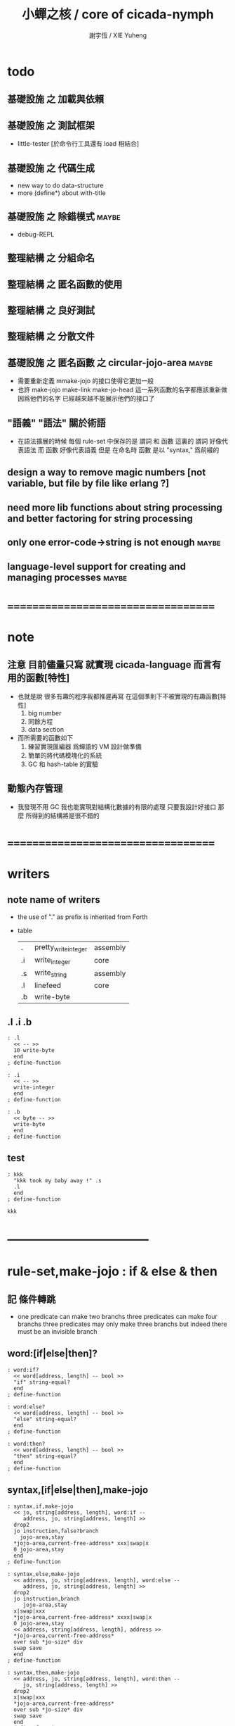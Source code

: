 #+TITLE:  小蟬之核 / core of cicada-nymph
#+AUTHOR: 謝宇恆 / XIE Yuheng
#+EMAIL:  xyheme@gmail.com

* todo
** 基礎設施 之 加載與依賴
** 基礎設施 之 測試框架
   * little-tester [於命令行工具還有 load 相結合]
** 基礎設施 之 代碼生成
   * new way to do data-structure
   * more (define*) about with-title
** 基礎設施 之 除錯模式               :maybe:
   * debug-REPL
** 整理結構 之 分組命名
** 整理結構 之 匿名函數的使用
** 整理結構 之 良好測試
** 整理結構 之 分散文件
** 基礎設施 之 匿名函數 之 *circular-jojo-area* :maybe:
   * 需要重新定義 mmake-jojo 的接口使得它更加一般
   * 也許 make-jojo make-link make-jo-head
     這一系列函數的名字都應該重新做
     因爲他們的名字
     已經越來越不能展示他們的接口了
** "語義" "語法"                      :關於術語:
   * 在語法擴展的時候 每個 rule-set 中保存的是 謂詞 和 函數
     這裏的 謂詞 好像代表語法
     而 函數 好像代表語義
     但是 在命名時 函數 是以 "syntax," 爲前綴的
** design a way to remove magic numbers [not variable, but file by file like erlang ?]
** need more lib functions about string processing and better factoring for string processing
** only one error-code->string is not enough :maybe:
** language-level support for creating and managing processes :maybe:
* ===================================
* note
** 注意 目前儘量只寫 就實現 cicada-language 而言有用的函數[特性]
   * 也就是說 很多有趣的程序我都推遲再寫
     在這個準則下不被實現的有趣函數[特性]
     1. big number
     2. 同餘方程
     3. data section
   * 而所需要的函數如下
     1. 練習實現匯編器 爲蟬語的 VM 設計做準備
     2. 簡單的將代碼模塊化的系統
     3. GC 和 hash-table 的實驗
** 動態內存管理
   * 我發現不用 GC
     我也能實現對結構化數據的有限的處理
     只要我設計好接口
     那麼 所得到的結構將是很不錯的
* ===================================
* writers
** note name of writers
   * the use of "." as prefix
     is inherited from Forth
   * table
     | .  | pretty_write_integer | assembly |
     | .i | write_integer        | core     |
     | .s | write_string         | assembly |
     | .l | linefeed             | core     |
     | .b | write-byte           |          |
** .l .i .b
   #+begin_src cicada-nymph :tangle core.cn
   : .l
     << -- >>
     10 write-byte
     end
   ; define-function

   : .i
     << -- >>
     write-integer
     end
   ; define-function

   : .b
     << byte -- >>
     write-byte
     end
   ; define-function
   #+end_src
** test
   #+begin_src cicada-nymph
   : kkk
     "kkk took my baby away !" .s
     .l
     end
   ; define-function

   kkk
   #+end_src
* -----------------------------------
* *rule-set,make-jojo* : if & else & then
** 記 條件轉跳
   * one predicate can make two branchs
     three predicates can make four branchs
     three predicates may only make three branchs
     but indeed there must be an invisible branch
** word:[if|else|then]?
   #+begin_src cicada-nymph :tangle core.cn
   : word:if?
     << word[address, length] -- bool >>
     "if" string-equal?
     end
   ; define-function

   : word:else?
     << word[address, length] -- bool >>
     "else" string-equal?
     end
   ; define-function

   : word:then?
     << word[address, length] -- bool >>
     "then" string-equal?
     end
   ; define-function
   #+end_src
** syntax,[if|else|then],make-jojo
   #+begin_src cicada-nymph :tangle core.cn
   : syntax,if,make-jojo
     << jo, string[address, length], word:if --
        address, jo, string[address, length] >>
     drop2
     jo instruction,false?branch
       jojo-area,stay
     *jojo-area,current-free-address* xxx|swap|x
     0 jojo-area,stay
     end
   ; define-function

   : syntax,else,make-jojo
     << address, jo, string[address, length], word:else --
        address, jo, string[address, length] >>
     drop2
     jo instruction,branch
        jojo-area,stay
     x|swap|xxx
     *jojo-area,current-free-address* xxxx|swap|x
     0 jojo-area,stay
     << address, string[address, length], address >>
     *jojo-area,current-free-address*
     over sub *jo-size* div
     swap save
     end
   ; define-function

   : syntax,then,make-jojo
     << address, jo, string[address, length], word:then --
        jo, string[address, length] >>
     drop2
     x|swap|xxx
     *jojo-area,current-free-address*
     over sub *jo-size* div
     swap save
     end
   ; define-function
   #+end_src
** test if & else & then
   #+begin_src cicada-nymph
   : .12
     << 1 2 -- >>
     2 equal? if
       "(^-^)" .s
       1 equal? if
         "\^o^/" .s
       else
         "     " .s
       then
     else
       "     " .s
       1 equal? if
         "\^o^/" .s
       else
         "     " .s
       then
     then
     end
   ; define-function

   : .12,test
     .l
     1 2 .12 .l
     6 2 .12 .l
     1 6 .12 .l
     6 6 .12 .l
     end
   ; define-function
   .12,test
   #+end_src
** test if & else & then [by factorial]
   #+begin_src cicada-nymph
   : factorial
     << number -- number >>
     dup
     one? if
       end
     then
     dup sub1 factorial
     mul
     end
   ; define-function

   : factorial,test
     .l
     1 factorial . .l
     2 factorial . .l
     3 factorial . .l
     4 factorial . .l
     5 factorial . .l
     6 factorial . .l
     7 factorial . .l
     8 factorial . .l
     9 factorial . .l
     10 factorial . .l
     11 factorial . .l
     12 factorial . .l
     13 factorial . .l
     14 factorial . .l
     15 factorial . .l
     16 factorial . .l
     17 factorial . .l
     18 factorial . .l
     19 factorial . .l
     20 factorial . .l
     end
   ; define-function
   factorial,test
   #+end_src
* *rule-set,make-jojo* : prepare-for & exception-reset-stack
** 記 異常處理
   * 在語言中設計良好的異常處理
     是鼓勵程序員寫出皮實的程序的關鍵
   * 目前的
     利用 prepare-for 來實現的異常處理機制
     可能還遠遠不夠良好
** word:prepare-for?
   #+begin_src cicada-nymph :tangle core.cn
   : word:prepare-for?
     << word[address, length] -- bool >>
     "prepare-for" string-equal?
     end
   ; define-function
   #+end_src
** syntax,prepare-for,make-jojo
   #+begin_src cicada-nymph :tangle core.cn
   : syntax,prepare-for,make-jojo
     << string[address, length], word:prepare-for --
        string[address, length] >>
     drop2
     jo instruction,prepare-for
       jojo-area,stay
     jo instruction,exception-head
       jojo-area,stay
     end
   ; define-function
   #+end_src
** word:exception-reset-stack?
   #+begin_src cicada-nymph :tangle core.cn
   : word:exception-reset-stack?
     << word[address, length] -- bool >>
     "exception-reset-stack" string-equal?
     end
   ; define-function
   #+end_src
** syntax,exception-reset-stack,make-jojo
   #+begin_src cicada-nymph :tangle core.cn
   : syntax,exception-reset-stack,make-jojo
     << jo, string[address, length], word:exception-reset-stack --
        jo, string[address, length] >>
     drop2
     jo instruction,exception-reset-stack
       jojo-area,stay
     x|over|xx
       jojo-area,stay
     end
   ; define-function
   #+end_src
* *rule-set,make-jojo* : save-to
** word:save-to?
   #+begin_src cicada-nymph :tangle core.cn
   : word:save-to?
     << word[address, length] -- bool >>
     "save-to" string-equal?
     end
   ; define-function
   #+end_src
** syntax,save-to,make-jojo
   #+begin_src cicada-nymph :tangle core.cn
   : syntax,save-to,make-jojo
     << string[address, length], word:save-to --
        string[address, length] >>
     <<
     note that
     the following call to (syntax,address,make-jojo)
     will drop word:save-to
     >>
     syntax,address,make-jojo
     jo save
       jojo-area,stay
     end
   ; define-function
   #+end_src
* *rule-set,make-jojo* : loop
** word:loop?
   #+begin_src cicada-nymph :tangle core.cn
   : word:loop?
     << word[address, length] -- bool >>
     "loop" string-equal?
     end
   ; define-function
   #+end_src
** syntax,loop,make-jojo
   #+begin_src cicada-nymph :tangle core.cn
   : syntax,loop,make-jojo
     << jo, string[address, length], word:loop --
        jo, string[address, length] >>
     drop2
     jo tail-call
       jojo-area,stay
     x|over|xx
       jojo-area,stay
     end
   ; define-function
   #+end_src
* *rule-set,make-jojo* : recur
** word:recur?
   #+begin_src cicada-nymph :tangle core.cn
   : word:recur?
     << word[address, length] -- bool >>
     "recur" string-equal?
     end
   ; define-function
   #+end_src
** syntax,recur,make-jojo
   #+begin_src cicada-nymph :tangle core.cn
   : syntax,recur,make-jojo
     << jo, string[address, length], word:recur --
        jo, string[address, length] >>
     drop2
     x|over|xx
       jojo-area,stay
     end
   ; define-function
   #+end_src
** test recur [by factorial]
   #+begin_src cicada-nymph
   : factorial
     << number -- number >>
     dup
     one? if
       end
     then
     dup sub1 recur mul
     end
   ; define-function

   : factorial,test
     .l
     1 factorial . .l
     2 factorial . .l
     3 factorial . .l
     4 factorial . .l
     5 factorial . .l
     6 factorial . .l
     7 factorial . .l
     8 factorial . .l
     9 factorial . .l
     10 factorial . .l
     11 factorial . .l
     12 factorial . .l
     13 factorial . .l
     14 factorial . .l
     15 factorial . .l
     16 factorial . .l
     17 factorial . .l
     18 factorial . .l
     19 factorial . .l
     20 factorial . .l
     end
   ; define-function

   factorial,test
   #+end_src
* more,rule-set,make-jojo
  #+begin_src cicada-nymph :tangle core.cn
  : more,rule-set,make-jojo
    << -- >>
    jo word:if?   jo syntax,if,make-jojo    *rule-set,make-jojo* add-rule
    jo word:else? jo syntax,else,make-jojo  *rule-set,make-jojo* add-rule
    jo word:then? jo syntax,then,make-jojo  *rule-set,make-jojo* add-rule

    jo word:prepare-for?
    jo syntax,prepare-for,make-jojo
    *rule-set,make-jojo* add-rule
    jo word:exception-reset-stack?
    jo syntax,exception-reset-stack,make-jojo
    *rule-set,make-jojo* add-rule

    jo word:save-to?
    jo syntax,save-to,make-jojo
    *rule-set,make-jojo* add-rule

    jo word:loop?  jo syntax,loop,make-jojo  *rule-set,make-jojo* add-rule
    jo word:recur? jo syntax,recur,make-jojo *rule-set,make-jojo* add-rule
    end
  ; define-function

  more,rule-set,make-jojo
  #+end_src
* -----------------------------------
* allocate
** note
   * an interface of *un-initialized-memory*
** clear-memory [not using]
   * this kinds of functions
     must be implemented in assembly code
   #+begin_src cicada-nymph
   : clear-memory
     << size, address -- >>
     over zero? if
       drop2
       end
     then
     0 over save
     add1 swap
     sub1 swap
     loop
   ; define-function
   #+end_src
** allocate-memory
   #+begin_src cicada-nymph :tangle core.cn
   : allocate-memory
     << size -- address >>
     dup *un-initialized-memory,current-free-address* clear-memory
     *un-initialized-memory,current-free-address* swap << address as return value >>
     address *un-initialized-memory,current-free-address* add-save
     end
   ; define-function
   #+end_src
* *name-hash-table*
** note
   * the name-hash-table
     is used both in cicada-nymph and cicada-language
** memory allocation
   * the following are some prime number
     ready to be used
     * 1000003   about 976 k
     * 1000033
     * 1000333
     * 100003    about 97 k
     * 100333
     * 997
     * 499
   #+begin_src cicada-nymph :tangle core.cn
   100333
   << drop 13 >>
   : *name-hash-table,size*
   ; define-variable,with-tos

   *jo-size* 5 mul
   : *name-hash-table,unit*
   ; define-variable,with-tos

   *name-hash-table,size*
   *name-hash-table,unit* mul allocate-memory
   : *name-hash-table*
   ; define-variable,with-tos

   0
   : *name-hash-table,counter*
   ; define-variable,with-tos
   #+end_src
* name
** note
   * a name is an index into name-hash-table
   * an entry can be viewed
     1. as a point
     2. as an orbit
   * in a name entry we have the following fields
     |------+---------------------|
     | name | name-string-address |
     |      | name-string-length  |
     |------+---------------------|
     |      | orbit-length        |
     |      | orbiton             |
     |      | jo                  |
     |------+---------------------|
     1. name-string-address
        0 denotes name not used
     2. orbit-length
        as an orbit
        its length gets updated
     3. as a point
        it is on an orbit
     4. jo
        0 denotes name not used as jo
** name->address
   #+begin_src cicada-nymph :tangle core.cn
   : name->address
     << name -- address >>
     *name-hash-table,unit* mul
     *name-hash-table* add
     end
   ; define-function
   #+end_src
** name,used?
   #+begin_src cicada-nymph :tangle core.cn
   : name,used?
     << name -- bool >>
     name->address
     fetch zero? false?
     end
   ; define-function
   #+end_src
** name,used-as-jo?
   #+begin_src cicada-nymph :tangle core.cn
   : name,used-as-jo?
     << name -- bool >>
     name->address
     *jo-size* 4 mul add
     fetch zero? not
     end
   ; define-function
   #+end_src
** name->string
   #+begin_src cicada-nymph :tangle core.cn
   : name->string
     << name -- string[address, length] >>
     name->address
     2 n-fetch
     end
   ; define-function
   #+end_src
** name,fetch-orbit-length
   #+begin_src cicada-nymph :tangle core.cn
   : name,fetch-orbit-length
     << name -- orbit-length >>
     name->address
     *jo-size* 2 mul add
     fetch
     end
   ; define-function
   #+end_src
** name,fetch-orbiton
   #+begin_src cicada-nymph :tangle core.cn
   : name,fetch-orbiton
     << name -- orbiton >>
     name->address
     *jo-size* 3 mul add
     fetch
     end
   ; define-function
   #+end_src
** name,fetch-jo
   #+begin_src cicada-nymph :tangle core.cn
   : name,fetch-jo
     << name -- jo >>
     name->address
     *jo-size* 4 mul add
     fetch
     end
   ; define-function
   #+end_src
** name,save-string
   #+begin_src cicada-nymph :tangle core.cn
   : name,save-string
     << string[address, length], name -- >>
     >:name
     make-string
     :name name->address
     2 n-save
     end
   ; define-function
   #+end_src
** name,save-string,share
   #+begin_src cicada-nymph :tangle core.cn
   : name,save-string,share
     << string[address, length], name -- >>
     name->address
     2 n-save
     end
   ; define-function
   #+end_src
** name,save-orbit-length
   #+begin_src cicada-nymph :tangle core.cn
   : name,save-orbit-length
     << orbit-length, name -- >>
     name->address
     *jo-size* 2 mul add
     save
     end
   ; define-function
   #+end_src
** name,save-orbiton
   #+begin_src cicada-nymph :tangle core.cn
   : name,save-orbiton
     << orbiton, name -- >>
     name->address
     *jo-size* 3 mul add
     save
     end
   ; define-function
   #+end_src
** name,save-jo
   #+begin_src cicada-nymph :tangle core.cn
   : name,save-jo
     << jo, name -- >>
     name->address
     *jo-size* 4 mul add
     save
     end
   ; define-function
   #+end_src
** name,no-collision?
   #+begin_src cicada-nymph :tangle core.cn
   : name,no-collision?
     << name -- bool >>
     dup name,fetch-orbiton
     equal?
     end
   ; define-function
   #+end_src
* name-hash-table
** note interface
   * open addressing
     for we do not need to delete
   * math
     * hash
   * memory
     * insert
     * search
   * function
     * string->name
     * name->string
** name-hash-table,hash
   * prime table size
   * linear probing
   #+begin_src cicada-nymph :tangle core.cn
   : name-hash-table,hash
     << number, counter -- index >>
     add *name-hash-table,size* mod
     end
   ; define-function
   #+end_src
** string->finite-carry-sum
   #+begin_src cicada-nymph :tangle core.cn
   16
   : *max-carry-position*
   ; define-variable,with-tos

   : string->finite-carry-sum,loop
     << carry-sum, string[address, length], counter -- carry-sum >>
     over zero? if
       drop drop2
       end
     then
     dup *max-carry-position* greater-than? if
       drop 0 << re-start from 0 >>
     then
     xx|over|x
     string-head,byte over
     2 swap power
     mul
     x|swap|xxxx add xxx|swap|x
     add1 xx|swap|x
     string-tail,byte x|swap|xx
     loop
   ; define-function

   : string->finite-carry-sum
     << string[address, length] -- carry-sum >>
     0 xx|swap|x << carry-sum >>
     0 << counter >>
     string->finite-carry-sum,loop
     end
   ; define-function
   #+end_src
** name-hash-table,search
   #+begin_src cicada-nymph :tangle core.cn
   : name-hash-table,search,loop
     << string[address, length], number, counter
        -- name, true
        -- name, false >>
     >:counter >:number >::string
     :number :counter name-hash-table,hash
     >:name
     :number 0 name-hash-table,hash
     >:orbit
     :name name,used? false? if
       :name false
       end
     then
     :name name->string
     ::string string-equal? if
       :name true
       end
     then
     :name name,fetch-orbit-length
     :counter equal? if
       :name false
       end
     then
     ::string
     :number :counter add1
     loop
   ; define-function

   : name-hash-table,search
     << string[address, length]
        -- name, true
        -- name, false >>
     dup2 string->finite-carry-sum
     0 name-hash-table,search,loop
     end
   ; define-function
   #+end_src
** name-hash-table,insert
   * I found that (insert) can not re-use (search)
   #+begin_src cicada-nymph :tangle core.cn
   : name-hash-table,insert,loop
     << string[address, length], number, counter
        -- name, true
        -- name, false >>
     >:counter >:number >::string
     :number :counter name-hash-table,hash
     >:name
     :number 0 name-hash-table,hash
     >:orbit
     :name name,used? false? if
       ::string :name
       name,save-string
       :orbit :name
       name,save-orbiton
       :counter :orbit
       name,save-orbit-length
       1 address *name-hash-table,counter* add-save
       :name true
       end
     then
     :name name->string
     ::string string-equal? if
       :name true
       end
     then
     :counter *name-hash-table,size* equal? if
       :name false
       end
     then
     ::string
     :number
     :counter add1
     loop
   ; define-function

   : name-hash-table,insert
     << string[address, length]
        -- name, true
        -- name, false >>
     dup2 string->finite-carry-sum
     0 name-hash-table,insert,loop
     end
   ; define-function
   #+end_src
** name-hash-table,insert,share
   * I found that (insert) can not re-use (search)
   #+begin_src cicada-nymph :tangle core.cn
   : name-hash-table,insert,share,loop
     << string[address, length], number, counter
        -- name, true
        -- name, false >>
     >:counter >:number >::string
     :number :counter name-hash-table,hash
     >:name
     :number 0 name-hash-table,hash
     >:orbit
     :name name,used? false? if
       ::string :name
       name,save-string,share
       :orbit :name
       name,save-orbiton
       :counter :orbit
       name,save-orbit-length
       1 address *name-hash-table,counter* add-save
       :name true
       end
     then
     :name name->string
     ::string string-equal? if
       :name true
       end
     then
     :counter *name-hash-table,size* equal? if
       :name false
       end
     then
     ::string
     :number
     :counter add1
     loop
   ; define-function

   : name-hash-table,insert,share
     << string[address, length]
        -- name, true
        -- name, false >>
     dup2 string->finite-carry-sum
     0 name-hash-table,insert,share,loop
     end
   ; define-function
   #+end_src
** string->name
   * error handling here
   #+begin_src cicada-nymph :tangle core.cn
   : string->name
     << string[address, length] -- name >>
     name-hash-table,insert
     false? if
       "* (string->name) *name-hash-table* is full!" .s .l
       end
     then
     end
   ; define-function
   #+end_src
** string->name,share
   * error handling here
   #+begin_src cicada-nymph :tangle core.cn
   : string->name,share
     << string[address, length] -- name >>
     name-hash-table,insert,share
     false? if
       "* (string->name,share) *name-hash-table* is full!" .s .l
       end
     then
     end
   ; define-function
   #+end_src
** test
   #+begin_src cicada-nymph
   *string-area,current-free-address* .
   "12345,share" string->name,share .
   *string-area,current-free-address* .
   "12345,no-share" string->name .
   *string-area,current-free-address* .
   #+end_src
** note about report
   * report point orbit by orbit
     in the following format
   * {index} string # orbit-lenght
     * {index} string
     * {index} string
     * {index} string
   * if used as title
     add a (AS TITLE) as postfix
** name-hash-table,report
   #+begin_src cicada-nymph :tangle core.cn
   : name-hash-table,report,orbit
     << name, counter -- >>
     over name,fetch-orbit-length
     over less-than? if
       drop2
       end
     then
     over name->string string->finite-carry-sum
     over name-hash-table,hash
     dup name,fetch-orbiton
     << name, counter, new-name, orbiton >>
     x|over|xxx name->string string->finite-carry-sum
     0 name-hash-table,hash
     equal? if
       "  {" .s
       dup write-number
       "} " .s
       name->string .s
       .l
     else
       drop
     then
     add1
     loop
   ; define-function

   : name-hash-table,report,loop
     << name -- >>
     dup *name-hash-table,size* equal? if
       drop
       end
     then
     dup name,used? if
     dup name,no-collision? if
       << * {index} string # orbit-lenght >>
       "* {" .s
       dup write-number
       "} " .s
       dup name->string .s
       " # " .s
       dup name,fetch-orbit-length
       write-number
       .l
       dup 1 name-hash-table,report,orbit
     then
     then
     add1
     loop
   ; define-function

   : name-hash-table,report
     << -- >>
     0 name-hash-table,report,loop
     "* totally : " .s
     *name-hash-table,counter* write-number
     .l
     end
   ; define-function
   #+end_src
** test
   * set *name-hash-table,size* to a small number [for example 13]
     then use the following function
     and (name-hash-table,report) to do test
   #+begin_src cicada-nymph
   : test,name-hash-table
     << -- >>
     "a-000" string->name . .l
     "a-111" string->name . .l
     "a-222" string->name . .l
     "a-333" string->name . .l
     "a-444" string->name . .l
     "a-555" string->name . .l
     "a-666" string->name . .l
     "a-777" string->name . .l
     "a-888" string->name . .l
     "a-999" string->name . .l
     "b-000" string->name . .l
     "b-111" string->name . .l
     "b-222" string->name . .l
     "b-333" string->name . .l
     "b-444" string->name . .l
     "b-555" string->name . .l
     "b-666" string->name . .l
     "b-777" string->name . .l
     "b-888" string->name . .l
     "b-999" string->name . .l
     end
   ; define-function

   : test,name-hash-table,share
     << -- >>
     "a-000,share" string->name,share . .l
     "a-111,share" string->name,share . .l
     "a-222,share" string->name,share . .l
     "a-333,share" string->name,share . .l
     "a-444,share" string->name,share . .l
     "a-555,share" string->name,share . .l
     "a-666,share" string->name,share . .l
     "a-777,share" string->name,share . .l
     "a-888,share" string->name,share . .l
     "a-999,share" string->name,share . .l
     "b-000,share" string->name,share . .l
     "b-111,share" string->name,share . .l
     "b-222,share" string->name,share . .l
     "b-333,share" string->name,share . .l
     "b-444,share" string->name,share . .l
     "b-555,share" string->name,share . .l
     "b-666,share" string->name,share . .l
     "b-777,share" string->name,share . .l
     "b-888,share" string->name,share . .l
     "b-999,share" string->name,share . .l
     end
   ; define-function

   report-memory

   test,name-hash-table,share
   report-memory

   test,name-hash-table
   report-memory

   name-hash-table,report
   #+end_src
** name-hash-table,save-jo
   #+begin_src cicada-nymph :tangle core.cn
   : name-hash-table,save-jo
     << jo -- >>
     >:jo
     :jo jo->name-string string->name,share >:name
     :jo :name name,save-jo
     end
   ; define-function
   #+end_src
** name-hash-table,find-jo
   #+begin_src cicada-nymph :tangle core.cn
   : name-hash-table,find-jo
     << word[address, length]
        -- jo, true
        -- false >>
     name-hash-table,search if
     else
       drop
       false
       end
     then
     dup name,used-as-jo? if
       name,fetch-jo
       true
       end
     then
     drop
     false
     end
   ; define-function
   #+end_src
** name-hash-table,delete-jo
   #+begin_src cicada-nymph :tangle core.cn
   : name-hash-table,delete-jo
     << jo -- >>
     >:jo
     :jo jo->name-string string->name,share >:name
     0 :name name,save-jo
     end
   ; define-function
   #+end_src
** test
   #+begin_src cicada-nymph
   "add" name-hash-table,find-jo
   #+end_src
* -----------------------------------
* string
** n-string->buffer!
   * this function return length
   #+begin_src cicada-nymph :tangle core.cn
   : n-string->buffer!,loop
     << string-1[address, length],
        ...
        string-2[address, length],
        buffer, n, cursor
        -- length >>
     >:cursor
     >:n
     >:buffer
     :n zero? if
       :buffer
       :cursor :buffer sub
       string-reverse!
       swap drop
       end
     then
     dup zero? if
       drop2
       :buffer
       :n sub1
       :cursor
       loop
     then
     dup2 add sub1 fetch-byte :cursor save-byte
     sub1
     :buffer
     :n
     :cursor add1
     loop
   ; define-function

   : n-string->buffer!
     << string-1[address, length],
        ...
        string-2[address, length],
        buffer, n
        -- length >>
     over n-string->buffer!,loop
     end
   ; define-function
   #+end_src
** test
   #+begin_src cicada-nymph
   : *test,buffer*
     512 allocate-memory
   ; define-variable

   "/home" "/xyh" "/cicada"
   *test,buffer*
   3 n-string->buffer!
   *test,buffer* swap
   .s
   #+end_src
** string,find-word
   #+begin_src cicada-nymph :tangle core.cn
   : string,find-word
     << string[address, length], word[address, length]
        -- sub-string[address, length], true
        -- false >>
     xx|over|xx space-string? if
       drop2 drop2
       false
       end
     then
     xx|over|xx string-head,word
     xx|over|xx string-equal? if
       drop2
       true
       end
     then
     xx|swap|xx string-tail,word
     xx|swap|xx
     loop
   ; define-function
   #+end_src
** test
   #+begin_src cicada-nymph
   "111 222 333" "222" string,find-word if
     string-head,word .s
   then

   "111 222 333" "444" string,find-word if
     string-head,word .s
   then

   "111 222 [] 333" "[" string,find-word if
     string-head,word .s
   then
   #+end_src
* -----------------------------------
* note data-structure
  * a data-structure is a pattern of bit [thus byte [thus jo]] in memory
  * a data-structure is referenced by is address in memory
  * what a low level programming language should provide
    is a flexible way [a mechanism]
    to manage the interfaces of all kinds of data-structures
    including
    1. define
    2. allocate & init
    3. fetch & save
    4. equal & copy
    and other operating functions
  * that is to say
    the interface of a data-structure is a set of functions
    what should be managed are
    1. how to define these functions
       maybe to generate these functions group by group
    2. how to apply these functions on their arguments
       i.e. to call these functions
  * the mechanism implemented here is very flexible
    thus
    it usage is not limited to help to form the concept about data-structure
* 記 數據結構總結
** <jo>
   apply
   size {*jo-size*}
   ->name
   ->link
   ->pre-jo
   ->type
   {primitive-function-jo?}
   {function-jo?}
   {exception-jo?}
   {variable-jo?}
** <string-area>
   size
   stay
** <link>
   last-jo?
   list-by-jo-predicate
   report
   find-jo
** <buffer>
   {compare-buffer}
   {cursor->next-matching-byte}
** <string>
   write {write-string}
   pretty-write {pretty-write-string}
   empty? {empty-string?}
   equal? {string-equal?}
   tail,byte {string-tail,byte}
   head,byte {string-head,byte}
   ->buffer!
   reverse! {string-reverse!}
   {char-string?}
   {zero-string?}
   {digit-string?}
   {integer-string?}
   {digit-string->number}
   ->integer
   find-char
   {space-string?}
   tail,word {string-tail,word}
   head,word {string-head,word}
** <word>
   {read-word->buffer}
   {read-word}
   {read-word-for-REPL}
   eval
** <jojo-area>
   size {*jojo-area,size*}
   current-free-address {*jojo-area,current-free-address*}
   stay
** <jojo>
   execute
** <syntax-stack>
   push pop
   tos drop
   empty?
   find-syntax
** <rule-set>
   fetch-border save-border
   add-rule sub-rule
   find-rule
   list-rule
** <local-jo>
   local-data-allocate,jo
   n-fetch,local-jo
   n-save,local-jo
** <local-variable-table>
   clear
   insert
   find
** <local-byte>
   allocate-local-memory
** <name-hash-table>
   size unit couter
   hash search insert report
   find-jo
** <name>
   ->address
   used?
   used-as-title?
   used-as-jo?
   fetch-string
   fetch-title-index
   fetch-orbit-length
   fetch-jo
   save-string
   save-title-index
   save-orbit-length
   save-orbiton
   save-jo
   no-collision
** <title>
   find-jo
* 記 title
** 目的
   * 在 小蟬 中
     姓 可以被理解爲 接口管理器
     或者 名字管理器
     其目的是
     在需要的時候
     將命名過程變得更加正規
   * 姓 的
     1. 編碼數據類型的功能
     2. 簡化函數調用語法的功能
     只有在 有類型的 蟬語 中
     才能實現
   * 接口管理器 可以用來建立 數據結構的概念
     但是 接口管理器 本身的機制是與 數據結構的機制相互分離的
** 實現
   * 每個 <title> 在全局的 link 中
     做爲一個 variable-jo 而存在
     其中保存一個 link
   * 這個 link 中的 jo 就是登記在 這個 <title> 下的 jo
     同時也會在 name-hash-table 中登記
     此時
     比如 function 會被登記到 "<title> function" 這個 name 下
** 接口
   * (define-function,with-title)
     直接製作新的東西
     並註冊新的 function 到 <title> 下
     與 (define-function) 完全類似
     當第一次遇到某個 <title> 時
     初始化這個 <title> 做爲 variable-jo 的存在
   * (define-alias,with-title)
     把已有舊的東西
     給一個 name 以註冊到 <title> 下
     可以讓它處理一個列表的東西
     同樣初的版本可以是最簡單的
   * 在着兩個底層函數之後
     應該重新定義 (define-function)
     和 (define-alias)
     使得他們能夠處理 帶有 <title> 的情形
** implementation
   * a title is a link
     a name under title can be found
     by normal link interface
   * a title also has some special meaning to the name-hash-table
     a name under title can NOT be found
     by normal name-hash-table interface
     to be found
     the name must be prefix by the string "<title> "
* define-function,with-title
** <word>?
   #+begin_src cicada-nymph :tangle core.cn
   : <word>?
     << string[address, length] -- bool >>
     dup 2 less-or-equal? if
       drop2
       false
       end
     then
     dup2 string-end,byte
     ">" string-end,byte equal? not if
       drop2
       false
       end
     then
     string-head,byte
     "<" string-head,byte equal?
     end
   ; define-function
   #+end_src
** make-title
   * like (define-variable,with-tos)
     but the tos is 0
   #+begin_src cicada-nymph :tangle core.cn
   : make-title
     << string[address, length] -- jo >>
     string-head,word make-string >::name
     0 >:value

     ::name *link,core* 0
     make-link >:link

     :link save-to *link,core*

     ::name *explainer,variable* 0
     make-jo-head >:jo

     :jo :link link,save-jo

     :jo name-hash-table,save-jo

     1 :jo jo,save-length

     :value jojo-area,stay

     :jo
     end
   ; define-function
   #+end_src
** name-hash-table,save-jo,with-title
   #+begin_src cicada-nymph :tangle core.cn
   : name-hash-table,save-jo,with-title
     << title[address, length], jo -- >>
     >:jo
     >::title
     512 allocate-local-memory >:buffer
     ::title " " :jo jo->name-string
     :buffer
     3 n-string->buffer! >:length
     :buffer
     :length
     string->name >:name
     :jo :name name,save-jo
     end
   ; define-function
   #+end_src
** name-hash-table,find-jo,with-title
   #+begin_src cicada-nymph :tangle core.cn
   : name-hash-table,find-jo,with-title
     << title[address, length], word[address, length]
        -- jo, true
        -- false >>
     512 allocate-local-memory >:buffer
     " " xx|swap|xx
     :buffer
     3 n-string->buffer! >:length
     :buffer
     :length
     name-hash-table,search if
     else
       drop
       false
       end
     then
     dup name,used-as-jo? if
       name,fetch-jo
       true
       end
     then
     drop
     false
     end
   ; define-function
   #+end_src
** define-function,with-title
   #+begin_src cicada-nymph :tangle core.cn
   : define-function,with-title
     << string[address, length] -- >>
     *string-area,current-free-address* xx|swap|x
     *jojo-area,current-free-address* xx|swap|x
     *link,core* xx|swap|x
     << *string-area,current-free-address*
        *jojo-area,current-free-address*
        *link,core*
        string[address, length] >>
     prepare-for
       !undo-make-jojo
       end

     dup2 string-head,word >::title
     dup2 string-tail,word string-head,word >::name
     dup2 string-tail,word string-tail,word >::body

     ::title <word>? not if
       "* (define-function,with-title) the string is not begin with a <title>" .s .l
       !undo-make-jojo
     then

     ::title name-hash-table,find-jo not if
       ::title make-title
     then
     variable-jo->address >:address,link,title

     ::name make-string >::name

     ::name
     :address,link,title fetch
     0
     make-link >:link

     :link :address,link,title save

     ::name *explainer,function* 0
     make-jo-head >:jo

     :jo :link link,save-jo

     ::title :jo name-hash-table,save-jo,with-title

     *jojo-area,current-free-address* >:old-address

     :jo ::body make-jojo

     *jojo-area,current-free-address*
     :old-address sub *jo-size* div
     :jo jo,save-length

     drop2
     drop
     drop
     drop
     end
   ; define-function
   #+end_src
** test
   #+begin_src cicada-nymph
   : <test-title> test-name-1
     << -- >>
     "TEST" .s .l
     end
   ; define-function,with-title
   "<test-title> test-name-1" eval-word
   "<test-title>" "test-name-1" name-hash-table,find-jo,with-title drop apply
   <test-title> link->jo apply

   : <test-title> test-name-2
     << -- >>
     "TEST TEST" .s .l
     end
   ; define-function,with-title
   "<test-title> test-name-2" eval-word
   "<test-title>" "test-name-2" name-hash-table,find-jo,with-title drop apply
   <test-title> link->jo apply

   : <test-title> test-name-3
     << -- >>
     "TEST TEST TEST" .s .l
     end
   ; define-function,with-title
   "<test-title> test-name-3" eval-word
   "<test-title>" "test-name-3" name-hash-table,find-jo,with-title drop apply
   <test-title> link->jo apply
   #+end_src
* *rule-set,make-jojo* : <title>
** note
   * <title> in *rule-set,make-jojo*
     <title> name
     save a jo into *jojo-area*
   * <title> in *rule-set,basic-REPL*
     <title> name
     execute a jo
** syntax,<title>,make-jojo
   #+begin_src cicada-nymph :tangle core.cn
   : syntax,<title>,make-jojo
     << jo, string[address, length], <title>[address, length] --
        jo, string[address, length] >>
     >::title
     >::string
     >:jo
     ::title ::string string-head,word
     name-hash-table,find-jo,with-title if
       jojo-area,stay
     else
       "* (syntax,<title>,make-jojo) meet undefined" .s .l
       "  title : " .s ::title .s .l
       "  name  : " .s ::string string-head,word .s .l
       :jo name-hash-table,delete-jo
       !undo-make-jojo
     then
     :jo
     ::string string-tail,word
     end
   ; define-function
   #+end_src
** more,rule-set,make-jojo
   #+begin_src cicada-nymph :tangle core.cn
   : more,rule-set,make-jojo
     << -- >>
     jo <word>?
     jo syntax,<title>,make-jojo
     *rule-set,make-jojo* add-rule
     end
   ; define-function

   more,rule-set,make-jojo
   #+end_src
** test
   #+begin_src cicada-nymph
   : <test-title> test-name
     << -- >>
     "TEST" .s .l
     end
   ; define-function,with-title

   : test,syntax,<title>,make-jojo
     << -- >>
     <test-title> test-name
     end
   ; define-function

   test,syntax,<title>,make-jojo


   : <test-title> test-name,testing-undefine
     << -- >>
     testing-undefine
     "TEST" .s .l
     end
   ; define-function,with-title

   : test,syntax,<title>,make-jojo,testing-undefine
     << -- >>
     <test-title> test-name,testing-undefine
     end
   ; define-function

   test,syntax,<title>,make-jojo,testing-undefine
   #+end_src
* >< define-alias,with-title
** define-alias,with-title
   #+begin_src cicada-nymph :tangle core.cn
   : define-alias,with-title
     << string[address, length] -- >>

     end
   ; define-function
   #+end_src
** test
   #+begin_src cicada-nymph
   : <test-title> test-name
   ; define-alias
   #+end_src
* >< data-structure
  #+begin_src cicada-nymph :tangle core.cn

  #+end_src
* -----------------------------------
* make-jojo                           :redefine:
** 記 ad hoc
   * 這裏對 name-hash-table 的 undo 是 ad hoc
     因爲沒法重新定義 (!undo-make-jojo)
     因爲有太多的函數調用它了
   * 只有當有自己的匯編器的時候 才能解除這個 ad hoc
   * 並且
     此時只有對 *link,core* 的 undo
     但是沒有對 (define-function,with-title) 中的
     :address,link,title 的 undo
     這是錯誤的 這導致 :address,link,title 在不必要地增長
     但是這不是知名的錯誤
     因爲
     在調用的時候 用的是 name-hash-table 來做查找
     而不是用 link 來查找
** make-jojo,dispatch-word
   #+begin_src cicada-nymph :tangle core.cn
   : make-jojo,dispatch-word
     << jo, string[address, length], word[address, length] --
        jo, string[address, length] >>
     dup2 find-syntax if
       apply
       end
     then
     dup2 name-hash-table,find-jo if
       xx|swap|x drop2
       jojo-area,stay
       end
     then
     "* (make-jojo) meets undefined word : " .s .s .l
     x|over|xx name-hash-table,delete-jo
     !undo-make-jojo
   ; define-function
   #+end_src
** make-jojo
   #+begin_src cicada-nymph :tangle core.cn
   : make-jojo,loop
     << jo, string[address, length] -- >>
     dup2 space-string? if
       drop2
       drop
       end
     then
     dup2
     string-tail,word
     xx|swap|xx
     string-head,word
     make-jojo,dispatch-word
     loop
   ; define-function

   : make-jojo
     << jo, string[address, length] -- >>
     local-variable-table,clear
     *rule-set,make-jojo*
     push-syntax-stack
     make-jojo,loop
     drop-syntax-stack
     end
   ; define-function
   #+end_src
* init,name-hash-table,jo
** note
   * the function should be executed right after
     (define-function) is redefined
   * the function loads a jo into a entry in the name-hash-table
     only when the entry is not already used as jo
   * thus
     if a jo is redefined in the link
     only the newist get saved into name-hash-table
   * you can see
     how the features above
     make the re-definition of (define-function) hard to test
   * note that
     the interface of (name-hash-table,search)
     is not as usual find
** 記
   * 注意這個初始化函數
     並不處理帶有 <title> 的函數
** init,name-hash-table,by-link
   #+begin_src cicada-nymph :tangle core.cn
   : init,name-hash-table,by-link
     << link -- >>
     >:link
     :link zero? if
       end
     then
     :link link->name-string >::name-string
     ::name-string name-hash-table,search swap >:name if
       :name name,used-as-jo? if
         :link link->next-link
         loop
       then
     then
     :link link->jo name-hash-table,save-jo
     :link link->next-link
     loop
   ; define-function
   #+end_src
* define-variable,with-tos            :redefine:
** define-variable,with-tos
   * not undo is needed for define-variable,with-tos
   #+begin_src cicada-nymph :tangle core.cn
   : define-variable,with-tos
     << value, string[address, length] -- >>
     string-head,word make-string >::name
     >:value

     ::name *link,core* 0
     make-link >:link

     :link save-to *link,core*

     ::name *explainer,variable* 0
     make-jo-head >:jo

     :jo :link link,save-jo

     :jo name-hash-table,save-jo

     1 :jo jo,save-length

     :value jojo-area,stay
     end
   ; define-function
   #+end_src
** test
   #+begin_src cicada-nymph
   233 : *three* ; define-variable,with-tos
   : add-three *three* add end ; define-function
   1 add-three . << 234 >>

   << you get the address of the variable *three*
      by add "address" in front of it >>
   : fix-*three* 3 address *three* save end ; define-function
   fix-*three*
   1 add-three . << 4 >>
   #+end_src
* define-exception
** define-exception
   #+begin_src cicada-nymph :tangle core.cn
   : define-exception
     << string[address, length] -- >>
     *string-area,current-free-address* xx|swap|x
     *jojo-area,current-free-address* xx|swap|x
     *link,core* xx|swap|x
     << *string-area,current-free-address*
        *jojo-area,current-free-address*
        *link,core*
        string[address, length] >>
     prepare-for
       !undo-make-jojo
       end

     dup2 string-head,word >::name
     dup2 string-tail,word >::body

     ::name make-string >::name

     ::name *link,core* 0
     make-link >:link

     :link save-to *link,core*

     ::name *explainer,exception* 0
     make-jo-head >:jo

     :jo :link link,save-jo

     :jo name-hash-table,save-jo

     *jojo-area,current-free-address* >:old-address

     :jo ::body make-jojo

     *jojo-area,current-free-address*
     :old-address sub *jo-size* div
     :jo jo,save-length

     drop2
     drop
     drop
     drop
     end
   ; define-function
   #+end_src
* define-function                     :redefine:
** define-function,without-title
   #+begin_src cicada-nymph :tangle core.cn
   : define-function,without-title
     << string[address, length] -- >>
     *string-area,current-free-address* xx|swap|x
     *jojo-area,current-free-address* xx|swap|x
     *link,core* xx|swap|x
     << *string-area,current-free-address*
        *jojo-area,current-free-address*
        *link,core*
        string[address, length] >>
     prepare-for
       !undo-make-jojo
       end

     dup2 string-head,word >::name
     dup2 string-tail,word >::body

     ::name make-string >::name

     ::name *link,core* 0
     make-link >:link

     :link save-to *link,core*

     ::name *explainer,function* 0
     make-jo-head >:jo

     :jo :link link,save-jo

     :jo name-hash-table,save-jo

     *jojo-area,current-free-address* >:old-address

     :jo ::body make-jojo

     *jojo-area,current-free-address*
     :old-address sub *jo-size* div
     :jo jo,save-length

     drop2
     drop
     drop
     drop
     end
   ; define-function
   #+end_src
** define-function
   #+begin_src cicada-nymph :tangle core.cn
   : define-function
     << string[address, length] -- >>
     dup2 string-head,word >::head
     ::head <word>? if
       define-function,with-title
       end
     then
     define-function,without-title
     end
   ; define-function
   #+end_src
** to load link into name-hash-table
   #+begin_src cicada-nymph :tangle core.cn
   *link,core* init,name-hash-table,by-link
   #+end_src
** test
   #+begin_src cicada-nymph
   : k 1 2 3 add add . end ; define-function
   k

   : k 1 2 3 end ; define-function
   k add add .

   << error >>
   : k no end ; define-function
   #+end_src
** test with-title
   #+begin_src cicada-nymph
   : <test-title> test-name
     << -- >>
     "TEST" .s .l
     end
   ; define-function

   : test,syntax,<title>,make-jojo
     << -- >>
     <test-title> test-name
     end
   ; define-function

   test,syntax,<title>,make-jojo


   : <test-title> test-name,testing-undefine
     << -- >>
     testing-undefine
     "TEST" .s .l
     end
   ; define-function

   : test,syntax,<title>,make-jojo,testing-undefine
     << -- >>
     <test-title> test-name,testing-undefine
     end
   ; define-function

   test,syntax,<title>,make-jojo,testing-undefine
   #+end_src
* *rule-set,make-jojo* : name
** word:name?
   #+begin_src cicada-nymph :tangle core.cn
   : word:name?
     << word[address, length] -- bool >>
     "name" string-equal?
     end
   ; define-function
   #+end_src
** syntax,name,make-jojo
   #+begin_src cicada-nymph :tangle core.cn
   : syntax,name,make-jojo
     << string[address, length], word[address, length] --
        string[address, length] >>
     drop2
     jo instruction,literal
       jojo-area,stay
     dup2
     string-head,word
     string->name
       jojo-area,stay
     string-tail,word
     end
   ; define-function
   #+end_src
** more,rule-set,make-jojo
   #+begin_src cicada-nymph :tangle core.cn
   : more,rule-set,make-jojo
     << -- >>
     jo word:name?
     jo syntax,name,make-jojo
     *rule-set,make-jojo* add-rule
     end
   ; define-function

   more,rule-set,make-jojo
   #+end_src
** test
   #+begin_src cicada-nymph
   : test,syntax,name,make-jojo
     << -- >>
     name test-test-test name->string .s
     end
   ; define-function
   test,syntax,name,make-jojo
   #+end_src
* -----------------------------------
* number with base
** 記 原理
   * 現在 的 number 就只是 "integer" 而已
     更多的跟數學有關的東西將在 cicada 中設計新的語法來實現
   * 在 "integer" 這個函數中 我將只支持 對四種進位制的 字符串的 閱讀
     * 十進制
       10#1231
       10#-1231
       1231
       -1231
     * 二進制
       2#101001
       2#-101001
       2#-1011_1001
       "-" 和 "_" 的同時存在有點難讀
       此時可以用 2#1011_1001 negate
       也就是說雖然允許用 "-" 來表示負數
       但是不鼓勵這樣做
       之所以允許這樣做
       是因爲在打印負數的時候需要這種表示方式
       不能把 "-123" 打印成 "123 negate"
     * 八進制
       8#712537
       8#-712537
     * 十六進制
       16#f123acb3
       16#-F123ACB3
       大寫小寫字母都可以
   * one can use "_" to separate the number
     to make it more readable
     for example
     2#1111_0101_0001
   * actually, the base can be any 10 based number
     even greater then 36
     but when the base is greater then 36
     not all integer can be represented under this base
     for we only have 36 chars
** remove-char!
   #+begin_src cicada-nymph :tangle core.cn
   : remove-char!,loop
     << cursor, length, char -- cursor >>
     >:char
     >:length
     >:cursor
     :length zero? if
       :cursor
       end
     then
     :cursor fetch-byte :char equal? if
       :cursor add1 :length sub1
       :cursor
       string->buffer!
       :cursor
       :length sub1
       :char
     else
       :cursor add1
       :length sub1
       :char
     then
     loop
   ; define-function

   : remove-char!
     << string[address, length], char -- string[address, length] >>
     x|over|xx >:address
     remove-char!,loop >:cursor
     :address
     :cursor :address sub
     end
   ; define-function
   #+end_src
** test
   #+begin_src cicada-nymph
   : test,remove-char!
     << -- >>
     "2#1001_1001"
     "_" string-head,byte
     remove-char! .s << 2#1001_1001 >>
     .l
     "___2#1001___1001___"
     "_" string-head,byte
     remove-char! .s << 2#1001_1001 >>
     .l
     end
   ; define-function
   test,remove-char!
   #+end_src
** latin-char?
   #+begin_src cicada-nymph :tangle core.cn
   : latin-char?
     << char -- bool >>
     dup "A" string-head,byte less-than? false?branch 4
       drop false
       end
     dup "Z" string-head,byte less-or-equal? false?branch 4
       drop true
       end
     dup "a" string-head,byte less-than? false?branch 4
       drop false
       end
     dup "z" string-head,byte less-or-equal? false?branch 4
       drop true
       end
     drop false
     end
   ; define-function
   #+end_src
** latin-char->number
   #+begin_src cicada-nymph :tangle core.cn
   : latin-char->number
     << latin-char -- number >>
     dup "A" string-head,byte less-than? if
       "* (latin-char->number) the argument must be a latin-char" .s .l
       "  but the following char is less-than 'A' : " .s
       .i .l
       end
     then
     dup "Z" string-head,byte less-or-equal? if
       "A" string-head,byte
       sub
       10 add
       end
     then
     dup "a" string-head,byte less-than? if
       "* (latin-char->number) the argument must be a latin-char" .s .l
       "  but the following char is less-than 'a' but greater-then 'Z' : " .s
       .i .l
       end
     then
     dup "z" string-head,byte less-or-equal? if
       "a" string-head,byte
       sub
       10 add
       end
     then
     "* (latin-char->number) the argument must be a latin-char" .s .l
     "  but the following char is greater-then 'z' : " .s
     .i .l
     end
   ; define-function
   #+end_src
** number->latin-char
   #+begin_src cicada-nymph :tangle core.cn
   : number->latin-char
     << number -- latin-char >>
     10 sub
     "a" string-head,byte
     add
     end
   ; define-function
   #+end_src
** wild-digit-string?
   #+begin_src cicada-nymph :tangle core.cn
   : wild-digit-string?
     << string[address, length] -- bool >>
     dup zero? if
       drop2 true
       end
     then
     over fetch-byte
     dup digit-char?
     swap latin-char?
     or if
       string-tail,byte
       loop
     then
     drop2
     false
     end
   ; define-function
   #+end_src
** wild-integer-string?
   #+begin_src cicada-nymph :tangle core.cn
   : wild-integer-string?
     << string[address, length] -- bool >>
     dup zero? if
       drop2 false
       end
     then
     dup2 string-head,byte
     "-" string-head,byte
     equal? if
       string-tail,byte
       wild-digit-string?
       end
     then
     wild-digit-string?
     end
   ; define-function
   #+end_src
** test
   #+begin_src cicada-nymph
   : test,wild-integer-string?
     << -- >>
     "" wild-integer-string? . << 1 >>
     .l
     " " wild-integer-string? . << 0 >>
     "_asd" wild-integer-string? . << 0 >>
     " asd" wild-integer-string? . << 0 >>
     .l
     "asd" wild-integer-string? . << 1 >>
     "123" wild-integer-string? . << 1 >>
     "123asd" wild-integer-string? . << 1 >>
     .l
     end
   ; define-function
   test,wild-integer-string?
   #+end_src
** base#wild-integer-string?
   * a string for the following format
     is viewed as a base#digit-string
     <digit-string>#[-]<wild-integer-string-string>
     any "_" in the anywhere of the above string
     will be ignored
   #+begin_src cicada-nymph :tangle core.cn
   : base#wild-integer-string?
     << string[address, length] -- bool >>
     128 allocate-local-memory
     >:string-address
     tuck
     :string-address
     string->buffer!
     :string-address swap
     "_" string-head,byte
     remove-char!
     >:new-string-length
     >:new-string-address
     << dup2 .s .l 0 end >>
     :new-string-address
     :new-string-length
     "#" string-head,byte
     string,find-char if
     else
       false
       end
     then
     >:address-of-#
     :new-string-address
     :address-of-# :new-string-address sub
     >::base-string
     :address-of-# add1
     :address-of-# :new-string-address sub add1
     :new-string-length swap sub
     >::wild-integer-string
     ::base-string digit-string?
     ::base-string empty-string? not
     and if
     else
       false
       end
     then
     ::wild-integer-string wild-integer-string?
     ::wild-integer-string empty-string? not
     and if
       true
     else
       false
     then
     end
   ; define-function
   #+end_src
** test
   #+begin_src cicada-nymph
   : test,base#wild-integer-string?
     << -- >>
     "#" base#wild-integer-string? . << 0 >>
     "##" base#wild-integer-string? . << 0 >>
     "#___#" base#wild-integer-string? . << 0 >>
     "   " base#wild-integer-string? . << 0 >>
     "______#__1______" base#wild-integer-string? . << 0 >>
     "___2___#__1___c29bf210019___漢字" base#wild-integer-string? . << 0 >>
     .l
     "1#1" base#wild-integer-string? . << 1 >>
     "123#1c29bf219g42" base#wild-integer-string? . << 1 >>
     "___2___#__1___c29bf210019___g42" base#wild-integer-string? . << 1 >>
     .l
     end
   ; define-function
   test,base#wild-integer-string?
   #+end_src
** base#wild-integer-string->base-string
   #+begin_src cicada-nymph :tangle core.cn
   : base#wild-integer-string->base-string
     << string[address, length] -- string[address, length] >>
     >:length
     >:address
     :address
     :length
     "#" string-head,byte
     string,find-char if
     else
       "* (base#wild-integer-string->base-string)" .s .l
       "  the argument must be a base#wild-integer-string" .s .l
       "  but the following string does not even have a '#' in it :" .s .l
       "  " .s
       :address :length .s .l
       << to balance the argument-stack or not ??? >>
       << :address :length >>
       end
     then
     >:address-of-#
     :address
     :address-of-# :address sub
     end
   ; define-function
   #+end_src
** base#wild-integer-string->wild-integer-string
   #+begin_src cicada-nymph :tangle core.cn
   : base#wild-integer-string->wild-integer-string
     << string[address, length] -- string[address, length] >>
     >:length
     >:address
     :address
     :length
     "#" string-head,byte
     string,find-char if
     else
       "* (base#wild-integer-string->wild-integer-string)" .s .l
       "  the argument must be a base#wild-integer-string" .s .l
       "  but the following string does not even have a '#' in it :" .s .l
       "  " .s
       :address :length .s .l
       << to balance the argument-stack or not ??? >>
       << :address :length >>
       end
     then
     >:address-of-#
     :address-of-# add1
     :address-of-# :address sub add1
     :length swap sub
     end
   ; define-function
   #+end_src
** test
   #+begin_src cicada-nymph
   : test,base#wild-integer-string->base-string
     << -- >>
     "___2___ __1___c29bf210019___漢字" base#wild-integer-string->base-string
     .l
     "1#1" base#wild-integer-string->base-string .s .l << 1 >>
     "123#1c29bf219g42" base#wild-integer-string->base-string .s .l << 123 >>
     "___2___#__1___c29bf210019___g42" base#wild-integer-string->base-string .s .l << ___2___ >>
     .l
     end
   ; define-function
   test,base#wild-integer-string->base-string

   : test,base#wild-integer-string->wild-integer-string
     << -- >>
     "___2___ __1___c29bf210019___漢字" base#wild-integer-string->wild-integer-string
     .l
     "1#1" base#wild-integer-string->wild-integer-string .s .l << 1 >>
     "123#1c29bf219g42" base#wild-integer-string->wild-integer-string .s .l << 1c29bf219g42 >>
     "___2___#__1___c29bf210019___g42" base#wild-integer-string->wild-integer-string .s .l << __1___c29bf210019___g42 >>
     .l
     end
   ; define-function
   test,base#wild-integer-string->wild-integer-string
   #+end_src
** wild-integer-string->integer,with-base
   #+begin_src cicada-nymph :tangle core.cn
   : wild-integer-string->integer,with-base,loop
     << string[address, length], base, sum, counter -- integer >>
     >:counter
     >:sum
     >:base
     >:length
     >:address
     :length zero? if
       :sum
       end
     then
     :address fetch-byte >:char
     :char digit-char? if
       :char digit-char->number
     then
     :char latin-char? if
       :char latin-char->number
     then
     :base :counter power
     mul
     :sum add
     >:sum
     :address add1
     :length sub1
     :base
     :sum
     :counter add1
     loop
   ; define-function

   : wild-integer-string->integer,with-base
     << string[address, length], base -- integer >>
     >:base
     dup zero? if
       drop2
       0
       end
     then
     dup2 string-head,byte
     "-" string-head,byte
     equal? if
       string-tail,byte
       -1 >:sign
     else
       1 >:sign
     then
     >::string
     ::string string-reverse!
     :base
     0 0 wild-integer-string->integer,with-base,loop
     :sign mul
     ::string string-reverse!
     drop2
     end
   ; define-function
   #+end_src
** base#wild-integer-string->integer
   #+begin_src cicada-nymph :tangle core.cn
   : base#wild-integer-string->integer
     << string[address, length] -- integer >>
     128 allocate-local-memory
       >:address
     tuck :address string->buffer!
       >:length
     :address :length
     "_" string-head,byte remove-char!
       >::string
     ::string
     base#wild-integer-string->base-string
       >::base-string
     ::string
     base#wild-integer-string->wild-integer-string
       >::wild-integer-string
     ::base-string
     digit-string->number
       >:base
     ::wild-integer-string
     :base
     wild-integer-string->integer,with-base
     end
   ; define-function
   #+end_src
** test
   #+begin_src cicada-nymph
   : test,base#wild-integer-string->integer
     << -- >>
     "0#111" base#wild-integer-string->integer .
     0 0 power 1 mul
     0 1 power 1 mul add
     0 2 power 1 mul add .
     .l
     "1#111" base#wild-integer-string->integer .
     1 0 power 1 mul
     1 1 power 1 mul add
     1 2 power 1 mul add .
     .l
     "10#123" base#wild-integer-string->integer .
     "_1_0__#_1__2_3_" base#wild-integer-string->integer .
     10 0 power 3 mul
     10 1 power 2 mul add
     10 2 power 1 mul add .
     .l
     "2#1000" base#wild-integer-string->integer .
     "2#_1000_" base#wild-integer-string->integer .
     2 0 power 0 mul
     2 1 power 0 mul add
     2 2 power 0 mul add
     2 3 power 1 mul add .
     .l
     "2#1111_1111" base#wild-integer-string->integer .
     2 0 power 1 mul
     2 1 power 1 mul add
     2 2 power 1 mul add
     2 3 power 1 mul add
     2 4 power 1 mul add
     2 5 power 1 mul add
     2 6 power 1 mul add
     2 7 power 1 mul add .
     "16#f_f" base#wild-integer-string->integer .
     16 0 power 15 mul
     16 1 power 15 mul add .
     .l
     "100#111" base#wild-integer-string->integer .
     100 0 power 1 mul
     100 1 power 1 mul add
     100 2 power 1 mul add .
     .l
     "64#zzz" base#wild-integer-string->integer .
     64 0 power 35 mul
     64 1 power 35 mul add
     64 2 power 35 mul add .
     .l
     "36#zzzz" base#wild-integer-string->integer .
     36 0 power 35 mul
     36 1 power 35 mul add
     36 2 power 35 mul add
     36 3 power 35 mul add .
     .l
     end
   ; define-function
   test,base#wild-integer-string->integer
   #+end_src
** note writers
   * a general function
     and three special ones
   * they all writer integer
   * I will implemented them by syntax when needed
** .#
   #+begin_src cicada-nymph :tangle core.cn
   : .#,loop
     << number, base, cursor -- cursor >>
     >:cursor
     >:base
     >:number
     :number zero? if
       :cursor
       end
     then
     :number
     :base
     divmod >:mod >:div
     :mod 10 less-than? if
       :mod number->digit-char
     else
       :mod number->latin-char
     then
     :cursor
     save-byte
     :div
     :base
     :cursor add1
     loop
   ; define-function

   : .#
     << integer, base -- >>
     over zero? if
       drop .i
       end
     then
     dup 36 greater-than?
     over 2 less-than?
     or if
       "* (.#) the base " .s .i " is not valid to write a number" .s .l
       "  a base should in between 2 and 36 includingly" .s .l
       "  the integer to be written is " .s .i .l
       end
     then
     dup .i
     "#" .s
     over negative? if
       swap negate swap
       "-" .s
     then
     128 allocate-local-memory >:buffer
     :buffer
     .#,loop >:cursor
     :buffer
     :cursor :buffer sub
     string-reverse! .s
     end
   ; define-function
   #+end_src
** .#2 .#8 .#16
   #+begin_src cicada-nymph :tangle core.cn
   : .#2  2  .# " " .s end ; define-function
   : .#8  8  .# " " .s end ; define-function
   : .#16 16 .# " " .s end ; define-function
   #+end_src
** test
   #+begin_src cicada-nymph
   0#111        0  .#
   1#111        1  .#
   10#123       10 .#
   10#0         10 .#
   2#1000       2  .#
   2#1111_1111  2  .#
   16#f_f       16 .#
   36#zzzz      36 .#

   2#1111_1111  .#2
   8#123        .#8
   16#fff       .#16
   #+end_src
** 記 bit-xor
   * 對 bit-xor 的解釋
     1. 對稱地看
        diff
     2. 非對稱地看
        後者是 1 則 求 invert
     結構上 對於同樣的抽象函數
     認識上 可以有不同的理解方式
** 記 gamber
   * gray code 很有趣
     尤其是其生成方式
     即 先取對稱 再加前綴
     是利用 對稱性 和 不變量[不變性] 的典型例子
   * 同樣的一個 0 1 字符串
     比如 "100"
     把它做爲自然編碼的二進制數 其值爲 4 這個是 number
     把它做爲 gray code 編碼的二進制數 其值爲 7 這個我稱之爲 gamber
   * 這樣 我們就有如下兩個函數
     string->number
     string->gamber
     同時這兩個函數還引出了下面兩個函數
     number->gamber
     gamber->number
   * 下面的的算法是通過把數字列表之後
     逐 bit 觀察每列的接連 bit 值的規則而得來的
     比如
     以生成規則爲定義
     然後總結一下所發現的每一列的規律
     就可以得到對下面的算法的有效性的嚴格證明
   * 注意
     兩個方向的運算迥然不同
     還是要以生成方式爲核心來理解這一點
     只要把生成過程中
     每次在做完對稱後
     所添加的 一串前綴 1 看成是一個整體
     就能理解了
     可以把每次的 一串前綴 1 看成是一根棍子
     一根棍子 一根棍子 地 來觀察所生成的列表 就行了
     可以發現
     棍子 其實就是 自然編碼時
     逐 bit 觀察列表時的 接連 bit 值
     那麼就能理解到
     爲什麼 number->gamber 比 gamber->number 容易計算了
   * 另外還要注意
     從最高位向最低位去計算
     是爲了逐步確定數在序關係中的位置
** number->gamber
   #+begin_src cicada-nymph :tangle core.cn
   : number->gamber
     << number -- gamber >>
     dup 1 bit-right
     bit-xor
     end
   ; define-function
   #+end_src
** gamber->number
   #+begin_src cicada-nymph :tangle core.cn
   : gamber->number,loop
     << gamber, number, cursor -- number >>
     dup negative? if
       drop
       swap drop
       end
     then
     >:cursor
     >:number
     >:gamber
     :gamber :cursor get-bit
     :number :cursor add1 get-bit
     xor if
       :number :cursor set-bit >:number
     then
     :gamber
     :number
     :cursor sub1
     loop
   ; define-function

   : gamber->number
     << gamber -- number >>
     dup find-highest-set-bit
     dup negative? if
       drop
       end
     then
     0 over set-bit
     swap sub1
     gamber->number,loop
     end
   ; define-function
   #+end_src
** test
   #+begin_src cicada-nymph
   : test,gamber
     << -- >>
     2#0000 number->gamber .#2 .l
     2#0001 number->gamber .#2 .l
     2#0010 number->gamber .#2 .l
     2#0011 number->gamber .#2 .l
     2#0100 number->gamber .#2 .l
     2#0101 number->gamber .#2 .l
     2#0110 number->gamber .#2 .l
     2#0111 number->gamber .#2 .l
     2#1000 number->gamber .#2 .l
     2#1001 number->gamber .#2 .l
     2#1010 number->gamber .#2 .l
     2#1011 number->gamber .#2 .l
     2#1100 number->gamber .#2 .l
     2#1101 number->gamber .#2 .l
     2#1110 number->gamber .#2 .l
     2#1111 number->gamber .#2 .l
     .l
     2#0000 number->gamber gamber->number .#2 .l
     2#0001 number->gamber gamber->number .#2 .l
     2#0010 number->gamber gamber->number .#2 .l
     2#0011 number->gamber gamber->number .#2 .l
     2#0100 number->gamber gamber->number .#2 .l
     2#0101 number->gamber gamber->number .#2 .l
     2#0110 number->gamber gamber->number .#2 .l
     2#0111 number->gamber gamber->number .#2 .l
     2#1000 number->gamber gamber->number .#2 .l
     2#1001 number->gamber gamber->number .#2 .l
     2#1010 number->gamber gamber->number .#2 .l
     2#1011 number->gamber gamber->number .#2 .l
     2#1100 number->gamber gamber->number .#2 .l
     2#1101 number->gamber gamber->number .#2 .l
     2#1110 number->gamber gamber->number .#2 .l
     2#1111 number->gamber gamber->number .#2 .l
     .l
     end
   ; define-function
   test,gamber
   #+end_src
* *rule-set,make-jojo* : number with base
** syntax,base#wild-integer-string,make-jojo
   #+begin_src cicada-nymph :tangle core.cn
   : syntax,base#wild-integer-string,make-jojo
     << string[address, length], word[address, length] --
        string[address, length] >>
     jo instruction,literal
       jojo-area,stay
     base#wild-integer-string->integer
       jojo-area,stay
     end
   ; define-function
   #+end_src
** more,rule-set,make-jojo
   #+begin_src cicada-nymph :tangle core.cn
   : more,rule-set,make-jojo
     << -- >>
     jo base#wild-integer-string?
     jo syntax,base#wild-integer-string,make-jojo
     *rule-set,make-jojo* add-rule
     end
   ; define-function

   more,rule-set,make-jojo
   #+end_src
** test
   #+begin_src cicada-nymph
   : test,syntax,base#wild-integer-string,make-jojo
     << -- >>
     0#111
     0 0 power 1 mul
     0 1 power 1 mul add
     0 2 power 1 mul add
     . . .l

     1#111
     1 0 power 1 mul
     1 1 power 1 mul add
     1 2 power 1 mul add
     . . .l

     10#123
     _1_0__#_1__2_3_
     10 0 power 3 mul
     10 1 power 2 mul add
     10 2 power 1 mul add
     . . .l .

     2#1000
     2#_1000_
     2 0 power 0 mul
     2 1 power 0 mul add
     2 2 power 0 mul add
     2 3 power 1 mul add
     . . .l .

     2#1111_1111
     2 0 power 1 mul
     2 1 power 1 mul add
     2 2 power 1 mul add
     2 3 power 1 mul add
     2 4 power 1 mul add
     2 5 power 1 mul add
     2 6 power 1 mul add
     2 7 power 1 mul add
     . . .l

     16#f_f
     16 0 power 15 mul
     16 1 power 15 mul add
     . . .l

     100#111
     100 0 power 1 mul
     100 1 power 1 mul add
     100 2 power 1 mul add
     . . .l

     64#zzz
     64 0 power 35 mul
     64 1 power 35 mul add
     64 2 power 35 mul add
     . . .l

     36#zzzz
     36 0 power 35 mul
     36 1 power 35 mul add
     36 2 power 35 mul add
     36 3 power 35 mul add
     . . .l

     end
   ; define-function

   test,syntax,base#wild-integer-string,make-jojo
   #+end_src
* basic-REPL                          :redefine:
** *rule-set,basic-REPL*
   #+begin_src cicada-nymph :tangle core.cn
   1024 *jo-size* mul
   : *size,rule-set,basic-REPL*
   ; define-variable,with-tos

   << for cursor >>
   *jo-size* allocate-memory drop

   *size,rule-set,basic-REPL*
   allocate-memory
   : *rule-set,basic-REPL*
   ; define-variable,with-tos

   *rule-set,basic-REPL*
   *rule-set,basic-REPL* *jo-size* sub
   save
   #+end_src
** eval-word
   * to protect exception-jo from be called from basic-REPL
   #+begin_src cicada-nymph :tangle core.cn
   : eval-word
     << word[address, length] -- unknown >>
     dup2 find-syntax if
       apply
       end
     then
     dup2
     name-hash-table,find-jo if
       dup exception-jo? if
         drop
         "* (eval-word) can not execute exception directly : " .s
         .s .l
         end
       then
       << function & primitive-function & variable >>
       xx|swap|x drop2
       apply
       end
     else
     "* (eval-word) meets undefined word : " .s
     .s .l
     then
     end
   ; define-function
   #+end_src
** word:bye?
   #+begin_src cicada-nymph :tangle core.cn
   : word:bye?
     << word[address, length] -- bool >>
     "bye" string-equal?
     end
   ; define-function
   #+end_src
** !bye,basic-REPL
   #+begin_src cicada-nymph :tangle core.cn
   : !bye,basic-REPL
     << -- >>
     exception-reset-stack
     drop-syntax-stack
     end
   ; define-exception
   #+end_src
** syntax,bye,basic-REPL
   #+begin_src cicada-nymph :tangle core.cn
   : syntax,bye,basic-REPL
     << word:bye -- >>
     drop2
     !bye,basic-REPL
   ; define-function
   #+end_src
** basic-REPL
   #+begin_src cicada-nymph :tangle core.cn
   : basic-REPL,loop
     << unknown -- unknown >>
     read-word-for-REPL
     eval-word
     loop
   ; define-function

   : basic-REPL
     << unknown -- unknown >>
     prepare-for
       !bye,basic-REPL
       end
     *rule-set,basic-REPL* push-syntax-stack
     basic-REPL,loop
     end
   ; define-function

   basic-REPL
   #+end_src
** test
   #+begin_src cicada-nymph
   0#111
   0 0 power 1 mul
   0 1 power 1 mul add
   0 2 power 1 mul add
   . .

   1#111
   1 0 power 1 mul
   1 1 power 1 mul add
   1 2 power 1 mul add
   . .

   10#123
   _1_0__#_1__2_3_
   10 0 power 3 mul
   10 1 power 2 mul add
   10 2 power 1 mul add
   . . .

   2#1000
   2#_1000_
   2 0 power 0 mul
   2 1 power 0 mul add
   2 2 power 0 mul add
   2 3 power 1 mul add
   . . .

   2#1111_1111
   2 0 power 1 mul
   2 1 power 1 mul add
   2 2 power 1 mul add
   2 3 power 1 mul add
   2 4 power 1 mul add
   2 5 power 1 mul add
   2 6 power 1 mul add
   2 7 power 1 mul add
   . .

   16#f_f
   16 0 power 15 mul
   16 1 power 15 mul add
   . .

   100#111
   100 0 power 1 mul
   100 1 power 1 mul add
   100 2 power 1 mul add
   . .

   64#zzz
   64 0 power 35 mul
   64 1 power 35 mul add
   64 2 power 35 mul add
   . .

   36#zzzz
   36 0 power 35 mul
   36 1 power 35 mul add
   36 2 power 35 mul add
   36 3 power 35 mul add
   . .
   #+end_src
* *rule-set,basic-REPL* : jo
** word:jo?
   #+begin_src cicada-nymph :tangle core.cn
   : word:jo?
     << word[address, length] -- bool >>
     "jo" string-equal?
     end
   ; define-function
   #+end_src
** syntax,jo,basic-REPL
   #+begin_src cicada-nymph :tangle core.cn
   : syntax,jo,basic-REPL
     << word:jo -- >>
     drop2
     read-word-for-REPL
     >::word
     ::word name-hash-table,find-jo if
       end
     then
     "* (syntax,jo,basic-REPL) meet undefined word after jo : " .s ::word .s .l
     end
   ; define-function
   #+end_src
** init,rule-set,basic-REPL
   #+begin_src cicada-nymph :tangle core.cn
   : init,rule-set,basic-REPL
     << -- >>
     jo integer-string? jo string->integer       *rule-set,basic-REPL* add-rule
     jo word:bye?       jo syntax,bye,basic-REPL *rule-set,basic-REPL* add-rule
     jo word:jo?        jo syntax,jo,basic-REPL  *rule-set,basic-REPL* add-rule
     jo base#wild-integer-string? jo base#wild-integer-string->integer *rule-set,basic-REPL* add-rule
     end
   ; define-function

   init,rule-set,basic-REPL
   #+end_src
* *rule-set,basic-REPL* : if & else & then
** note ending jo
   * you do not need to use ending jo
     in code blocks formed by if else then
     because in a REPL
     things are different from function body
     and there is no such thing as
     the end of a function body in the REPL
** note executing (end) in REPL
   * when executing (end) in REPL
     nothing will happen
     this is because (eval-word) calls (end)
     and the jojo (eval-word) is pop out of return-stack
     just like meet (end) in the function-body of (eval-word)
** syntax,if,basic-REPL,meet-true
   #+begin_src cicada-nymph :tangle core.cn
   : syntax,if,basic-REPL,meet-true,else
     << -- >>
     read-word-for-REPL
     "then" string-equal? if
       end
     then
     loop
   ; define-function

   : syntax,if,basic-REPL,meet-true
     << -- >>
     read-word-for-REPL
     dup2 "then" string-equal? if
       drop2
       end
     then
     dup2 "else" string-equal? if
       drop2
       syntax,if,basic-REPL,meet-true,else
       end
     then
     eval-word
     loop
   ; define-function
   #+end_src
** syntax,if,basic-REPL,meet-false
   #+begin_src cicada-nymph :tangle core.cn
   : syntax,if,basic-REPL,meet-false,else
     << -- >>
     read-word-for-REPL
     dup2 "then" string-equal? if
       drop2
       end
     then
     eval-word
     loop
   ; define-function

   : syntax,if,basic-REPL,meet-false
     << -- >>
     read-word-for-REPL
     dup2 "then" string-equal? if
       drop2
       end
     then
     dup2 "else" string-equal? if
       drop2
       syntax,if,basic-REPL,meet-false,else
       end
     then
     drop2
     loop
   ; define-function
   #+end_src
** syntax,if,basic-REPL
   #+begin_src cicada-nymph :tangle core.cn
   : syntax,if,basic-REPL
     << bool, word:if -- >>
     drop2 if
       syntax,if,basic-REPL,meet-true
     else
       syntax,if,basic-REPL,meet-false
     then
     end
   ; define-function
   #+end_src
** add-rule to *rule-set,basic-REPL*
   #+begin_src cicada-nymph :tangle core.cn
   jo word:if? jo syntax,if,basic-REPL *rule-set,basic-REPL* add-rule
   #+end_src
** test
   #+begin_src cicada-nymph
   one? if
     111 . .l
   then

   one? if
     111 . .l
   else
     666 . .l
   then
   #+end_src
* *circular-string-area*
** note
   * no length in the area anymore
     [not like the string-area]
   * and ending each string here with a 0
** allocate-memory
   #+begin_src cicada-nymph :tangle core.cn
   1024 1024 mul
   : *circular-string-area,size*
   ; define-variable,with-tos


   *circular-string-area,size* allocate-memory
   : *circular-string-area*
   ; define-variable,with-tos

   *circular-string-area*
   : *circular-string-area,current-free-address*
   ; define-variable,with-tos
   #+end_src
* *rule-set,basic-REPL* : double-quote
** circular-string-area,stay
   #+begin_src cicada-nymph :tangle core.cn
   : circular-string-area,stay
     << string[address, length] -- >>
     dup *circular-string-area,current-free-address* add
     *circular-string-area,size* *circular-string-area* add
     greater-or-equal? if
       *circular-string-area*
       save-to *circular-string-area,current-free-address*
     then
     tuck
     *circular-string-area,current-free-address*
     string->buffer!
     address *circular-string-area,current-free-address*
     add-save
     0 *circular-string-area,current-free-address*
     save-byte
     1 address *circular-string-area,current-free-address*
     add-save
     end
   ; define-function
   #+end_src
** syntax,double-quote,basic-REPL
   * in ASCII encode double-quote is 34
   #+begin_src cicada-nymph :tangle core.cn
   : syntax,double-quote,basic-REPL,loop
     << cursor -- cursor >>
     read-byte
     dup 34 equal? if
       drop
       end
     then
     over save-byte
     add1
     loop
   ; define-function

   : syntax,double-quote,basic-REPL
     << word:double-quote -- string[address, length] >>
     drop2
     1024 2 mul allocate-local-memory >:buffer
     :buffer
     syntax,double-quote,basic-REPL,loop
     >:cursor
     *circular-string-area,current-free-address* >:address
     :buffer
     :cursor :buffer sub dup >:length
     circular-string-area,stay
     :address
     :length
     end
   ; define-function
   #+end_src
** add-rule to *rule-set,basic-REPL*
   #+begin_src cicada-nymph :tangle core.cn
   jo word:double-quote? jo syntax,double-quote,basic-REPL *rule-set,basic-REPL* add-rule
   #+end_src
** test
   #+begin_src cicada-nymph
   one? if
     "111" .s .l
   then

   one? if
     "111" .s .l
   else
     "___" .s .l
   then
   #+end_src
* *rule-set,basic-REPL* : address
** syntax,address,basic-REPL
   #+begin_src cicada-nymph :tangle core.cn
   0
   : *syntax,address,basic-REPL,stack-balancer*
   ; define-variable,with-tos

   : syntax,address,basic-REPL
     << word:address -- address >>
     drop2
     read-word-for-REPL
     >::word
     ::word name-hash-table,find-jo if
     else
       "* (syntax,address,basic-REPL) meet undefined word : " .s ::word .s .l
       address *syntax,address,basic-REPL,stack-balancer*
       end
     then
     >:jo
     :jo variable-jo? if
     else
       "* (syntax,address,basic-REPL) meet a not variable-jo : " .s ::word .s .l
       address *syntax,address,basic-REPL,stack-balancer*
       end
     then
     :jo *jo-size* add
     end
   ; define-function
   #+end_src
** add-rule to *rule-set,basic-REPL*
   #+begin_src cicada-nymph :tangle core.cn
   jo word:address?
   jo syntax,address,basic-REPL
   *rule-set,basic-REPL* add-rule
   #+end_src
** test
   #+begin_src cicada-nymph
   666
   address *syntax,address,basic-REPL,stack-balancer* save
   *syntax,address,basic-REPL,stack-balancer*

   address kkk
   #+end_src
* *rule-set,basic-REPL* : save-to
** syntax,save-to,basic-REPL
   #+begin_src cicada-nymph :tangle core.cn
   : syntax,save-to,basic-REPL
     << value, word:address -- address >>
     drop2
     read-word-for-REPL
     >::word
     ::word name-hash-table,find-jo if
     else
       "* (syntax,save-to,basic-REPL) meet undefined word : " .s ::word .s .l
       "  the value " .s .i " is saved to no where" .s .l
       end
     then
     >:jo
     :jo variable-jo? if
     else
       "* (syntax,save-to,basic-REPL) meet a not variable-jo : " .s ::word .s .l
       "  the value " .s .i " is saved to no where" .s .l
       end
     then
     :jo *jo-size* add
     save
     end
   ; define-function
   #+end_src
** add-rule to *rule-set,basic-REPL*
   #+begin_src cicada-nymph :tangle core.cn
   jo word:save-to?
   jo syntax,save-to,basic-REPL
   *rule-set,basic-REPL* add-rule
   #+end_src
** test
   #+begin_src cicada-nymph
   666
   save-to *syntax,address,basic-REPL,stack-balancer*
   *syntax,address,basic-REPL,stack-balancer*

   1 save-to kkk
   #+end_src
* stack-REPL
** note
   * print argument-stack in every loop
** print-argument-stack
   #+begin_src cicada-nymph :tangle core.cn
   : print-argument-stack,loop
     << address, counter -- >>
     dup zero? if
       drop2
       end
     then
     sub1 swap
       dup fetch .
     *jo-size* add
     swap
     loop
   ; define-function

   : print-argument-stack
     << -- >>
     snapshot-the-stack-pointer
     *the-stack-pointer-snapshot*
     *the-stack* greater-or-equal? if
       *the-stack*   << address as return value >>
       *the-stack-pointer-snapshot* *the-stack* sub
       *jo-size* div << counter as return value >>
       print-argument-stack,loop
       end
     then
     "below the stack " .s
     end
   ; define-function
   #+end_src
** print-argument-stack,pretty
   #+begin_src cicada-nymph :tangle core.cn
   : print-argument-stack,pretty
     << -- >>
     snapshot-the-stack-pointer
     .l
     "  * " .s
        *the-stack-pointer-snapshot*
        *the-stack* sub
        << ad hoc for the BUG of div >>
        dup negative? if
          negate
          *jo-size* div
          negate
        else
          *jo-size* div
        then
        .i
     " * " .s
     " -- " .s
       print-argument-stack
     "--" .s
     .l
     end
   ; define-function
   #+end_src
** stack-REPL
   #+begin_src cicada-nymph :tangle core.cn
   : stack-REPL,loop
     << unknown -- unknown >>
     read-word-for-REPL
     eval-word
     print-argument-stack,pretty
     loop
   ; define-function

   : stack-REPL
     << unknown -- unknown >>
     prepare-for
       !bye,basic-REPL
       end
     *rule-set,basic-REPL* push-syntax-stack
     stack-REPL,loop
     end
   ; define-function
     #+end_src
* *lost-exception-REPL*
** reset *lost-exception-REPL*
   #+begin_src cicada-nymph :tangle core.cn
   jo stack-REPL save-to *lost-exception-REPL*
   #+end_src
** test
   #+begin_src cicada-nymph
   : function-with-lost-exception
     !undo-make-jojo
   ; define-function
   function-with-lost-exception
   #+end_src
* -----------------------------------
* test endianness of n-fetch & n-save
  * big-endian is used
    in memory
    | value-1 |
    | value-2 |
    | value-3 |
    on stack
    << value-1, value-2, value-3 >>
  #+begin_src cicada-nymph
  3 *jo-size* mul allocate-memory
  : *t*
  ; define-variable,with-tos

  1 2 3 *t* 3 n-save

  << re-occur when fetching through >>
  *t* fetch .
  *t* *jo-size* add fetch .
  *t* *jo-size* 2 mul add fetch .

  *t* 3 n-fetch
  #+end_src
* rule-set
** list-rule
   * 最後寫到規則集合裏的 被最先打印出來
   * 下面的打印方式 看似有些不簡潔
     是因爲 我還沒有 integer->string 這樣的函數
     [因爲 沒有對字符串的動態內存管理]
   #+begin_src cicada-nymph :tangle core.cn
   : list-rule,loop
     << rule-set, cursor, counter -- >>
     xx|over|x equal? if
       drop drop2
       end
     then
     "  * " .s
     "(" .s
     add1 dup .i
     ")" .s .l
     swap
       dup cursor->predicate
       "    " .s jo->name-string .s .l
       dup cursor->function
       "    " .s jo->name-string .s .l
       *jo-size* sub *jo-size* sub
     swap
     loop
   ; define-function

   : list-rule
     << rule-set -- >>
     dup rule-set,fetch-border
     0 list-rule,loop
     end
   ; define-function
   #+end_src
** sub-rule
   * firstly
     in (sub-rule,loop)
     cursor move from border down to address of rule-set
     secondly
     in (sub-rule,move)
     cursor move from founded place up to border
   #+begin_src cicada-nymph :tangle core.cn
   : sub-rule,move-one
     << cursor -- >>
     >:cursor
     :cursor 2 n-fetch
     :cursor *jo-size* 2 mul sub
     2 n-save
     end
   ; define-function

   : sub-rule,move
     << rule-set, cursor -- >>
     >:cursor
     >:rule-set
     :rule-set rule-set,fetch-border >:border
     :cursor :border equal? if
       :border *jo-size* 2 mul sub
       :rule-set
       rule-set,save-border
       end
     then
     :cursor sub-rule,move-one
     :rule-set
     :cursor *jo-size* 2 mul add
     loop
   ; define-function

   : sub-rule,loop
     << rule[predicate, function], rule-set, cursor -- >>
     >:cursor
     >:rule-set
     >::rule
     :cursor :rule-set equal? if
       end
     then
     ::rule :cursor cursor->rule equal2? if
       :rule-set :cursor
       sub-rule,move
       end
     then
     ::rule
     :rule-set
     :cursor *jo-size* 2 mul sub
     loop
   ; define-function

   : sub-rule
     << rule[predicate, function], rule-set -- >>
     dup rule-set,fetch-border
     sub-rule,loop
     end
   ; define-function
   #+end_src
** test
   #+begin_src cicada-nymph
   *rule-set,basic-REPL* list-rule

   jo word:address?
   jo syntax,address,basic-REPL
   *rule-set,basic-REPL* add-rule
   jo word:double-quote?
   jo syntax,double-quote,basic-REPL
   *rule-set,basic-REPL* add-rule
   *rule-set,basic-REPL* list-rule

   jo word:address?
   jo syntax,address,basic-REPL
   *rule-set,basic-REPL* sub-rule
   *rule-set,basic-REPL* list-rule

   jo word:double-quote?
   jo syntax,double-quote,basic-REPL
   *rule-set,basic-REPL* sub-rule
   *rule-set,basic-REPL* list-rule
   #+end_src
* -----------------------------------
* eval-string
** note
   * eval-string is implemented by doing side-effect on reading-stack
     this is because syntax extension system is implemented by reader-macro
   * by implementing eval-string this way
     i can easily change the syntax be used to eval a string
** eval-string
   #+begin_src cicada-nymph :tangle core.cn
   : eval-string,loop
     << unknown -- unknown >>
     tos-reading-stack space-string? if
       end
     then
     read-word-for-REPL
     eval-word
     loop
   ; define-function

   : eval-string
     << string[address, length] -- unknown >>
     push-reading-stack
     eval-string,loop
     drop-reading-stack
     end
   ; define-function
   #+end_src
** test
   #+begin_src cicada-nymph
   "1 2 3 add add . " eval-string << 6 >>
   "1 2 3 add add ." eval-string  << 6 >>
   ": k 1 2 3 add add . end ; define-function k" eval-string << 6 >>
   #+end_src
* define-variable
** note string allocation
   * string should be allocated to a static area
     instead of dynamic area like *circular-string-area*
     thus we have
     (syntax,double-quote,define-variable)
** syntax,double-quote,define-variable
   * in ASCII encode double-quote is 34
   #+begin_src cicada-nymph :tangle core.cn
   : syntax,double-quote,define-variable,loop
     << cursor -- cursor >>
     read-byte
     dup 34 equal? if
       drop
       end
     then
     over save-byte
     add1
     loop
   ; define-function

   : syntax,double-quote,define-variable
     << word:double-quote -- string[address, length] >>
     drop2
     1024 2 mul allocate-local-memory >:buffer
     :buffer
     syntax,double-quote,define-variable,loop
     >:cursor
     :buffer
     :cursor :buffer sub
     make-string
     end
   ; define-function
   #+end_src
** define-variable
   #+begin_src cicada-nymph :tangle core.cn
   : define-variable
     << string[address, length] -- >>
     >::string
     ::string string-head,word >::name
     ::string string-tail,word >::body

     snapshot-the-stack-pointer
     *the-stack-pointer-snapshot* >:old-snapshot

     jo word:double-quote?
     jo syntax,double-quote,define-variable
     *rule-set,basic-REPL* add-rule

     ::body eval-string

     jo word:double-quote?
     jo syntax,double-quote,define-variable
     *rule-set,basic-REPL* sub-rule

     snapshot-the-stack-pointer
     *the-stack-pointer-snapshot* >:new-snapshot

     :new-snapshot :old-snapshot sub

     dup negative? if
       negate *jo-size* div
       "* (define-variable) fail to define variable : " .s ::name .s .l
       "  because after eval the following body" .s .l
       "  the stack is " .s .i " below what it use to be" .s .l
       ::body .s .l
       end
     then
     dup zero? if
       drop
       "* (define-variable) fail to define variable : " .s ::name .s .l
       "  because after eval the following body" .s .l
       "  the stack is still where it use to be" .s .l
       ::body .s .l
       end
     then

     *jo-size* div >:length

     ::name make-string >::name

     ::name *link,core* 0
     make-link >:link

     :link save-to *link,core*

     ::name *explainer,variable* 0
     make-jo-head >:jo

     :jo :link link,save-jo

     :jo name-hash-table,save-jo

     :length
     :jo jo,save-length

     *jojo-area,current-free-address*
     :length
     n-save

     :length *jo-size* mul
     address *jojo-area,current-free-address*
     add-save
     end
   ; define-function
   #+end_src
** test
   #+begin_src cicada-nymph
   : *numbers:define-variable*
     1 2 3
   ; define-variable
   *numbers:define-variable* . . . << 3 2 1 >>
   address *numbers:define-variable* fetch . << 1 >>

   : *string:define-variable*
     "define-variable"
   ; define-variable
   *string:define-variable* .s << define-variable >>

   << error >>
   : kkk
     1 . 2 . 3 .
   ; define-variable

   << error >>
   1 2 3
   : kkk
     . . .
   ; define-variable
   #+end_src
* -----------------------------------
* un-named function
** note side-effect
   * side-effect on function [un-named or named] is actually not so needed
     for function is mainly used to encode algorithm
   * but side-effect on function is always possible when needed
** note scope of named-local-variable
   * in named function or un-named function
     the scope of named-local-variable is linear
** word:square-bar?
   #+begin_src cicada-nymph :tangle core.cn
   : word:square-bar?
     << word[address, length] -- bool >>
     "[" string-equal?
     end
   ; define-function
   #+end_src
** word:square-ket?
   #+begin_src cicada-nymph :tangle core.cn
   : word:square-ket?
     << word[address, length] -- bool >>
     "]" string-equal?
     end
   ; define-function
   #+end_src
** note memory usage
   * for the array can be nested
     we must allocate the memory in place
     a branch is there helping us to achieve this
   * [dup drop end]
     |-------------------|
     | branch            |
     | offset to jo      |
     |-------------------|
     | <jo-head>         |
     |-------------------|
     | dup               |
     | drop              |
     | end               |
     |-------------------|
     | literal           |
     | address of the jo |
     |-------------------|
** syntax,square-bar,make-jojo
   #+begin_src cicada-nymph :tangle core.cn
   : syntax,square-bar,make-jojo
     << jo, string[address, length], word:square-bar --
        jo, string[address, length] >>
     drop2
     >::string

     jo instruction,branch
       jojo-area,stay
     *jojo-area,current-free-address* >:address,offset
     0 jojo-area,stay

     "" *explainer,function* 0
     make-jo-head >:jo

     ::string "]" string,find-word if
     else
       end
     then
     ::string swap drop over sub >:length
     >::string,found
     ::string drop :length >::body

        ::body .s .l
        ::string,found .s .l

     :jo ::body make-jojo

     *jojo-area,current-free-address*
     :address,offset sub

        dup .i .l

     *jo-size* div

        dup .i .l

     :address,offset save

     jo instruction,literal
       jojo-area,stay
     :jo
       jojo-area,stay

     ::string,found string-tail,word
     end
   ; define-function
   #+end_src
** add-rule to *rule-set,basic-REPL*
   #+begin_src cicada-nymph :tangle core.cn
   jo word:square-bar?
   jo syntax,square-bar,make-jojo
   *rule-set,make-jojo* add-rule
   #+end_src
** test [by factorial]
   #+begin_src cicada-nymph
   : test,un-named-function
     << -- >>
     [1 2 3 . . . "here here" .s .l end]
     end
   ; define-function
   test,un-named-function apply

   : factorial
     << number -- number >>
     [dup
      one? if
        end
      then
      dup sub1 recur
      mul
      end] apply
     end
   ; define-function

   : factorial,test
     .l
     1 factorial . .l
     2 factorial . .l
     3 factorial . .l
     4 factorial . .l
     5 factorial . .l
     6 factorial . .l
     7 factorial . .l
     8 factorial . .l
     9 factorial . .l
     10 factorial . .l
     11 factorial . .l
     12 factorial . .l
     13 factorial . .l
     14 factorial . .l
     15 factorial . .l
     16 factorial . .l
     17 factorial . .l
     18 factorial . .l
     19 factorial . .l
     20 factorial . .l
     end
   ; define-function
   factorial,test
   #+end_src
* -----------------------------------
* constant for linux                  :linux:
** init-syscall-number                :32bit:
   #+begin_src cicada-nymph :tangle core.cn
   *jo-size* 4 equal? if
     5   : :syscall-number,open:       ; define-variable,with-tos
     6   : :syscall-number,close:      ; define-variable,with-tos
     3   : :syscall-number,read:       ; define-variable,with-tos
     4   : :syscall-number,write:      ; define-variable,with-tos
     9   : :syscall-number,link:       ; define-variable,with-tos
     10  : :syscall-number,unlink:     ; define-variable,with-tos
     39  : :syscall-number,mkdir:      ; define-variable,with-tos
     40  : :syscall-number,rmdir:      ; define-variable,with-tos
     141 : :syscall-number,getdents:   ; define-variable,with-tos
     220 : :syscall-number,getdents64: ; define-variable,with-tos
     106 : :syscall-number,stat:       ; define-variable,with-tos
     1   : :syscall-number,exit:       ; define-variable,with-tos
     43  : :syscall-number,times:      ; define-variable,with-tos
     20  : :syscall-number,getpid:     ; define-variable,with-tos
     183 : :syscall-number,getcwd:     ; define-variable,with-tos
     12  : :syscall-number,chdir:      ; define-variable,with-tos
   then
   #+end_src
** init-syscall-number                :64bit:
   #+begin_src cicada-nymph :tangle core.cn
   *jo-size* 8 equal? if
     2   : :syscall-number,open:       ; define-variable,with-tos
     3   : :syscall-number,close:      ; define-variable,with-tos
     0   : :syscall-number,read:       ; define-variable,with-tos
     1   : :syscall-number,write:      ; define-variable,with-tos
     86  : :syscall-number,link:       ; define-variable,with-tos
     87  : :syscall-number,unlink:     ; define-variable,with-tos
     83  : :syscall-number,mkdir:      ; define-variable,with-tos
     84  : :syscall-number,rmdir:      ; define-variable,with-tos
     78  : :syscall-number,getdents:   ; define-variable,with-tos
     217 : :syscall-number,getdents64: ; define-variable,with-tos
     4   : :syscall-number,stat:       ; define-variable,with-tos
     60  : :syscall-number,exit:       ; define-variable,with-tos
     100 : :syscall-number,times:      ; define-variable,with-tos
     39  : :syscall-number,getpid:     ; define-variable,with-tos
     79  : :syscall-number,getcwd:     ; define-variable,with-tos
     80  : :syscall-number,chdir:      ; define-variable,with-tos
   then
   #+end_src
** error-code->string
   #+begin_src cicada-nymph :tangle core.cn
   : error-code->string
     << error-code -- string[address, length] >>
     dup -1  equal? if drop  << EPERM   >>   "Operation not permitted " end then
     dup -2  equal? if drop  << ENOENT  >>   "No such file or directory " end then
     dup -3  equal? if drop  << ESRCH   >>   "No such process " end then
     dup -4  equal? if drop  << EINTR   >>   "Interrupted system call " end then
     dup -5  equal? if drop  << EIO     >>   "I/O error " end then
     dup -6  equal? if drop  << ENXIO   >>   "No such device or address " end then
     dup -7  equal? if drop  << E2BIG   >>   "Argument list too long " end then
     dup -8  equal? if drop  << ENOEXEC >>   "Exec format error " end then
     dup -9  equal? if drop  << EBADF   >>   "Bad file number " end then
     dup -10 equal? if drop  << ECHILD  >>   "No child processes " end then
     dup -11 equal? if drop  << EAGAIN  >>   "Try again " end then
     dup -12 equal? if drop  << ENOMEM  >>   "Out of memory " end then
     dup -13 equal? if drop  << EACCES  >>   "Permission denied " end then
     dup -14 equal? if drop  << EFAULT  >>   "Bad address " end then
     dup -15 equal? if drop  << ENOTBLK >>   "Block device required " end then
     dup -16 equal? if drop  << EBUSY   >>   "Device or resource busy " end then
     dup -17 equal? if drop  << EEXIST  >>   "File exists " end then
     dup -18 equal? if drop  << EXDEV   >>   "Cross-device link " end then
     dup -19 equal? if drop  << ENODEV  >>   "No such device " end then
     dup -20 equal? if drop  << ENOTDIR >>   "Not a directory " end then
     dup -21 equal? if drop  << EISDIR  >>   "Is a directory " end then
     dup -22 equal? if drop  << EINVAL  >>   "Invalid argument " end then
     dup -23 equal? if drop  << ENFILE  >>   "File table overflow " end then
     dup -24 equal? if drop  << EMFILE  >>   "Too many open files " end then
     dup -25 equal? if drop  << ENOTTY  >>   "Not a typewriter " end then
     dup -26 equal? if drop  << ETXTBSY >>   "Text file busy " end then
     dup -27 equal? if drop  << EFBIG   >>   "File too large " end then
     dup -28 equal? if drop  << ENOSPC  >>   "No space left on device " end then
     dup -29 equal? if drop  << ESPIPE  >>   "Illegal seek " end then
     dup -30 equal? if drop  << EROFS   >>   "Read-only file system " end then
     dup -31 equal? if drop  << EMLINK  >>   "Too many links " end then
     dup -32 equal? if drop  << EPIPE   >>   "Broken pipe " end then
     dup -33 equal? if drop  << EDOM    >>   "Math argument out of domain of func " end then
     dup -34 equal? if drop  << ERANGE  >>   "Math result not representable " end then
     "unknow error-code : " .s .i .l
     "* (error-code->string) fail" << to balance the argument-stack >>
     end
   ; define-function
   #+end_src
** file-type-code->string
   #+begin_src cicada-nymph :tangle core.cn
   : file-type-code->string
     << file-type-code -- string[address, length] >>
     dup 1  equal?  << DT_FIFO  >>  if drop "named pipe i.e. FIFO"  end then
     dup 2  equal?  << DT_CHR   >>  if drop "character device"      end then
     dup 4  equal?  << DT_DIR   >>  if drop "directory"             end then
     dup 6  equal?  << DT_BLK   >>  if drop "block device"          end then
     dup 8  equal?  << DT_REG   >>  if drop "regular file"          end then
     dup 10 equal?  << DT_LNK   >>  if drop "symbolic link"         end then
     dup 12 equal?  << DT_SOCK  >>  if drop "UNIX domain socket"    end then
     drop
     "unknow file type"
     end
   ; define-function
   #+end_src
* -----------------------------------
* link
** link,list-by-jo-predicate
   * 最後寫到珠典裏的 被最先打印出來
   #+begin_src cicada-nymph :tangle core.cn
   : link,list-by-jo-predicate,loop
     << jo-predicate, counter, link -- total >>
     dup zero? if
       drop
       swap drop
       end
     then
     dup x|over|xxx apply false? if
       link->next-link
       loop
     then
     swap
       "  " .s
       add1 dup .i ". " .s
     swap
     dup jo->name-string
     dup2 space-string? if
       drop2
       "  unnamed" .s .l
     else
       .s .l
     then
     link->next-link
     loop
   ; define-function

   : link,list-by-jo-predicate
     << link, jo-predicate -- total >>
     swap
     0
     swap
     link,list-by-jo-predicate,loop
     end
   ; define-function
   #+end_src
** test
   #+begin_src cicada-nymph
   : test,link,list-by-jo-predicate
     << -- >>
     *link,core*
     jo primitive-function-jo?
     link,list-by-jo-predicate
     end
   ; define-function
   test,link,list-by-jo-predicate
   #+end_src
** link,report
   * different types of words in link
     are showed separately
   #+begin_src cicada-nymph :tangle core.cn
   : link,report
     << -- >>
     "* all primitive-function in link :" .s .l
     *link,core* jo primitive-function-jo?
     link,list-by-jo-predicate
     "* all function in link :" .s .l
     *link,core* jo function-jo?
     link,list-by-jo-predicate add
     "* all exception in link :" .s .l
     *link,core* jo exception-jo?
     link,list-by-jo-predicate add
     "* all variable in link :" .s .l
     *link,core* jo variable-jo?
     link,list-by-jo-predicate add
     "* totally : " .s
     .i .l
     end
   ; define-function
   #+end_src
* -----------------------------------
* port
** note syscall with string arguments
   * for syscall the arguments in stack look like
     << ..., arg3, arg2, arg1 >>
     so
     for read(port, buffer, size)
     we need
     << size, buffer, port >>
     but the interface (port,read) in cicada-nymph is
     << buffer, size, port >>
     thus we need a swap here
     and
     we should be careful
     for other interface functions in cicada-nymph
** note linux header
   * 8 base number :
     O_ACCMODE          0003
     O_RDONLY             00
     O_WRONLY             01
     O_RDWR               02
     O_CREAT            0100  Not fcntl
     O_EXCL             0200  Not fcntl
     O_NOCTTY           0400  Not fcntl
     O_TRUNC           01000  Not fcntl
     O_APPEND          02000
     O_NONBLOCK        04000
     O_NDELAY     O_NONBLOCK
     O_SYNC         04010000
     O_FSYNC          O_SYNC
     O_ASYNC          020000
     O_LARGEFILE     0100000
     O_DIRECTORY     0200000
     O_NOFOLLOW      0400000
     O_CLOEXEC      02000000
     O_DIRECT         040000
     O_NOATIME      01000000
     O_PATH        010000000
     O_DSYNC          010000
     O_TMPFILE     020200000
** 記 關於輸入輸出
   * 接口設計分兩個層次
     1. 底層的以 port 爲基礎的接口
        這裏應該如何設計還不確定
        可能會模仿操作系統所提供的接口
     2. 高層的以 path 爲基礎的接口
        這裏將抽象掉 port 這個概念
        也就是每次簡單的讀寫都伴隨兩個對 port 的操作
        這樣接口就很簡單 但是速度可能會非常慢
** input-port,open
   #+begin_src cicada-nymph :tangle core.cn
   : input-port,open
     << path[address, length]
        -- port, true
        -- error-code, false >>
     string->syscall-string
     >:syscall-path
     0 <<
     O_RDONLY
     >>
     :syscall-path
     :syscall-number,open:
     2 syscall
     dup
     negative? if
       false
       end
     then
     true
     end
   ; define-function
   #+end_src
** output-port,[creat|update]
   * interface
     |--------+-----------------------|
     | creat  | fail if already exist |
     | update | fail if nor exist     |
     |--------+-----------------------|
   * one should always know if a file exist or not
     when open it as output-port
     predicates are provided to help you to do so
   #+begin_src cicada-nymph :tangle core.cn
   : output-port,creat
     << path[address, length]
        -- port, true
        -- error-code, false >>
     string->syscall-string
     >:syscall-path
     8#644 <<
     2#110100100
     >>
     8#1102 <<
     O_RDWR   0002
     O_CREAT  0100
     O_TRUNC  1000
     >>
     :syscall-path
     :syscall-number,open:
     3 syscall
     dup
     negative? if
       false
       end
     then
     true
     end
   ; define-function

   : output-port,update
     << path[address, length]
        -- port, true
        -- error-code, false >>
     string->syscall-string
     >:syscall-path
     8#644 <<
     110100100b
     >>
     8#1002 <<
     O_RDWR   0002
     O_TRUNC  1000
     >>
     :syscall-path
     :syscall-number,open:
     3 syscall
     dup
     negative? if
       false
       end
     then
     true
     end
   ; define-function
   #+end_src
** port,close
   #+begin_src cicada-nymph :tangle core.cn
   : port,close
     << port
        -- true
        -- error-code, false >>
     :syscall-number,close:
     1 syscall
     dup
     negative? if
       false
       end
     then
     drop true
     end
   ; define-function
   #+end_src
** test
   #+begin_src cicada-nymph
   : test,output-port,creat
     << -- >>
     "kkk~" output-port,creat if
       port,close if
         end
       then error-code->string .s .l end
     then error-code->string .s .l end
   ; define-function
   test,output-port,creat

   : test,output-port,update
     << -- >>
     "kkk~" output-port,update if
       port,close if
         end
       then error-code->string .s .l end
     then error-code->string .s .l end
   ; define-function
   test,output-port,update
   #+end_src
** port,read
   #+begin_src cicada-nymph :tangle core.cn
   : port,read
     << buffer, max-size, port
        -- counter, true
        -- error-code, false >>
     >:port
     swap
     :port
     :syscall-number,read:
     3 syscall
     dup
     negative? if
       false
       end
     then
     true
     end
   ; define-function
   #+end_src
** port,write
   #+begin_src cicada-nymph :tangle core.cn
   : port,write
     << buffer, max-size, port
        -- counter, true
        -- error-code, false >>
     >:port
     swap
     :port
     :syscall-number,write:
     3 syscall
     dup
     negative? if
       false
       end
     then
     true
     end
   ; define-function
   #+end_src
** test
   #+begin_src cicada-nymph
   : test,port,read
     << -- >>
     64 allocate-local-memory
     dup
     "kkk~" input-port,open if
       64 swap port,read if
         .s .l
         end
       then error-code->string .s .l end
     then error-code->string .s .l end
   ; define-function
   test,port,read
   #+end_src
* file-tree
** note interface
   * file-tree
     two types of nodes
     1. file
     2. directory
     a leaf must be a file
   * the following interface is provided
     * they use path as an argument
     * they print error message on error
       instead of return error info
       or rise exception
     * the concept of port is
       completely removed from the interface
     --------------------------------
     * file
       1. file,creat
       2. file,write
       3. file,read
       4. file,remove
     * link
       1. directory,creat
       2. directory,remove
       3. empty-directory?
     * list
       1. directory,list-file
       2. directory,list-directory
     * find
       1. directory,find-file
       2. directory,find-directory
** 記 錯誤處理
   * 兩種風格
     IO 相關的函數在出錯時
     1. 立即報錯
     2. 返回出錯信息
   * 第一種很簡單
     它假設了所有的錯誤都是不可忽略的
** 記 元數據
   * 訪問管理
     1. 誰有權訪問這個文件
     2. 他的權利是什麼
   * 文件類型
     [linux 沒有]
   * 文件大小
   * 文件使用註釋
     [linux 沒有]
** file,creat
   #+begin_src cicada-nymph :tangle core.cn
   : file,creat
     << path[address, length] -- >>
     >::path
     ::path
     string->syscall-string
     >:syscall-path
     8#644 <<
     2#110100100
     >>
     8#0200
     8#0100 bit-or <<
     O_EXCL   0200
     O_CREAT  0100
     >>
     :syscall-path
     :syscall-number,open:
     3 syscall
     dup
     negative? if
       "* (file,creat) fail to open port for the following path :" .s .l
       "  " .s ::path .s .l
       "  " .s error-code->string .s .l
       end
     then
     port,close if
       end
     then
     "* (file,creat) fail to close port for the following path :" .s .l
     "  " .s ::path .s .l
     "  " .s error-code->string .s .l
     end
   ; define-function
   #+end_src
** file,write
   #+begin_src cicada-nymph :tangle core.cn
   : file,write
     << string[address, length], path[address, length] -- >>
     >::path
     >::string
     ::path
     string->syscall-string
     >:syscall-path
     8#644 <<
     2#110100100
     >>
     8#1002 <<
     O_RDWR   0002
     O_TRUNC  1000
     >>
     :syscall-path
     :syscall-number,open:
     3 syscall
     dup
     negative? if
       "* (file,write) fail to open port for the following path :" .s .l
       "  " .s ::path .s .l
       "  " .s error-code->string .s .l
       end
     then
     >:port
     ::string swap
     :port
     :syscall-number,write:
     3 syscall
     dup
     negative? if
       "* (file,write) fail to write port for the following path :" .s .l
       "  " .s ::path .s .l
       "  " .s error-code->string .s .l
       end
     then
     >:counter << bytes been written >>
     :port
     port,close if
       end
     then
     "* (file,write) fail to close port for the following path : " .s .l
     "  " .s ::path .s .l
     "  " .s error-code->string .s .l
     end
   ; define-function
   #+end_src
** file,read
   #+begin_src cicada-nymph :tangle core.cn
   : file,read
     << string[address, max-length], path[address, length] -- counter >>
     >::path
     >::string
     ::path
     string->syscall-string
     >:syscall-path
     0 <<
     O_RDONLY
     >>
     :syscall-path
     :syscall-number,open:
     2 syscall
     dup
     negative? if
       "* (file,read) fail to open port for the following path :" .s .l
       "  " .s ::path .s .l
       "  " .s error-code->string .s .l
       0
       end
     then
     >:port
     ::string swap
     :port
     :syscall-number,read:
     3 syscall
     dup
     negative? if
       "* (file,read) fail to read port for the following path :" .s .l
       "  " .s ::path .s .l
       "  " .s error-code->string .s .l
       0
       end
     then
     >:counter << bytes been readed >>
     :port
     port,close if
       :counter
       end
     then
     "* (file,read) fail to close port for the following path : " .s .l
     "  " .s ::path .s .l
     "  " .s error-code->string .s .l
     0
     end
   ; define-function
   #+end_src
** file,remove
   #+begin_src cicada-nymph :tangle core.cn
   : file,remove
     << path[address, length] -- >>
     >::path
     ::path
     string->syscall-string
     >:syscall-path
     :syscall-path
     :syscall-number,unlink:
     1 syscall
     dup
     negative? if
       "* (file,remove) fail for the following path :" .s .l
       "  " .s ::path .s .l
       "  " .s error-code->string .s .l
       end
     then
     drop
     end
   ; define-function
   #+end_src
** test
   #+begin_src cicada-nymph
   : test,file,creat
     << -- >>
     "kkk~" file,creat
     "core" file,creat
     end
   ; define-function
   test,file,creat

   : test,file,write
     << -- >>
     "kkk~" file,creat
     "kkk took my baby away !!!" "kkk~" file,write
     end
   ; define-function
   test,file,write

   : test,file,read
     << -- >>
     "............................" >::string
     ::string "kkk~" file,read .i .l
     ::string .s
     end
   ; define-function
   test,file,read

   : test,file,remove
     << -- >>
     "kkk~" file,remove
     "play" file,remove
     end
   ; define-function
   test,file,remove
   #+end_src
** directory,creat
   #+begin_src cicada-nymph :tangle core.cn
   : directory,creat
     << path[address, length] -- >>
     >::path
     ::path
     string->syscall-string
     >:syscall-path
     8#755 <<
     2#111101101
     >>
     :syscall-path
     :syscall-number,mkdir:
     2 syscall
     dup
     negative? if
       "* (directory,creat) fail for the following path :" .s .l
       "  " .s ::path .s .l
       "  " .s error-code->string .s .l
       end
     then
     drop
     end
   ; define-function
   #+end_src
** directory,remove
   #+begin_src cicada-nymph :tangle core.cn
   : directory,remove
     << path[address, length] -- >>
     >::path
     ::path
     string->syscall-string
     >:syscall-path
     :syscall-path
     :syscall-number,rmdir:
     1 syscall
     dup
     negative? if
       "* (directory,remove) fail for the following path :" .s .l
       "  " .s ::path .s .l
       "  " .s error-code->string .s .l
       end
     then
     drop
     end
   ; define-function
   #+end_src
** test
   #+begin_src cicada-nymph
   : test,directory,creat
     << -- >>
     "play" directory,creat
     end
   ; define-function
   test,directory,creat

   : test,directory,remove
     << -- >>
     "play" directory,remove
     end
   ; define-function
   test,directory,remove
   #+end_src
** getdents64 structure
   #+begin_src cicada-nymph :tangle core.cn
   0 : +getdents64,d_ino+        ; define-variable,with-tos
   0 : +getdents64,d_off+        ; define-variable,with-tos
   0 : +getdents64,d_reclen+     ; define-variable,with-tos
   0 : +getdents64,d_type+       ; define-variable,with-tos
   0 : +getdents64,d_name+       ; define-variable,with-tos
   0 : +getdents64,end+          ; define-variable,with-tos

   : init,getdents64
     << offset -- >>
     *jo-size* 4 equal? if
       dup save-to +getdents64,d_ino+        8 add
       dup save-to +getdents64,d_off+        8 add
       dup save-to +getdents64,d_reclen+     2 add
       dup save-to +getdents64,d_type+       1 add
       dup save-to +getdents64,d_name+       256 add
           save-to +getdents64,end+
       end
     then
     *jo-size* 8 equal? if
       dup save-to +getdents64,d_ino+        8 add
       dup save-to +getdents64,d_off+        8 add
       dup save-to +getdents64,d_reclen+     2 add
       dup save-to +getdents64,d_type+       1 add
       dup save-to +getdents64,d_name+       256 add
           save-to +getdents64,end+
       end
     then
     end
   ; define-function

   0 init,getdents64
   +getdents64,end+ : +getdents64,length+ ; define-variable,with-tos
   #+end_src
** test
   #+begin_src cicada-nymph
   : test,getdents64,print
     << -- >>
     "+getdents64,d_ino+ : "    .s +getdents64,d_ino+     fetch . .l
     "+getdents64,d_off+ : "    .s +getdents64,d_off+     fetch . .l
     "+getdents64,d_reclen+ : " .s +getdents64,d_reclen+  fetch-two-bytes . .l
     "+getdents64,d_type+ : "   .s
     +getdents64,d_type+
     fetch-byte file-type-code->string .s .l
     "+getdents64,d_name+ : "   .s
     +getdents64,d_name+
     dup 256
     0 string,find-char
     drop  << drop 0 >>
     over sub .s .l
     .l
     end
   ; define-function

   : test,getdents64,loop,structure
     << end, cursor -- >>
     dup2 less-or-equal? if
       drop2
       end
     then
     >:cursor
     :cursor init,getdents64
     test,getdents64,print
     :cursor +getdents64,d_reclen+ fetch-two-bytes add
     loop
   ; define-function

   : test,getdents64,loop
     << port -- >>
     >:port
     1024 allocate-local-memory >:getdents64-structure-list
     1024
     :getdents64-structure-list
     :port
     :syscall-number,getdents64:
     3 syscall
     "* syscall returns : " .s dup .i .l
     dup negative? if
       error-code->string .s .l
       end
     then
     dup zero? if
       drop
       end
     then
     :getdents64-structure-list add
     :getdents64-structure-list
     test,getdents64,loop,structure
     :port
     loop
   ; define-function

   : test,getdents64
     << path[address, length] -- >>
     >::path
     ::path input-port,open if
     else
       "* (test,getdents64) fail to open : " .s ::path .s .l
       "  " .s error-code->string .s .l
       end
     then
     >:port
     :port test,getdents64,loop
     :port port,close if
       end
     then
     "* (test,getdents64) fail to close : " .s ::path .s .l
     "  " .s error-code->string .s .l
     end
   ; define-function

   "play" test,getdents64
   "play/kkk" test,getdents64
   "." test,getdents64
   "/" test,getdents64
   #+end_src
** empty-directory?
   #+begin_src cicada-nymph :tangle core.cn
   : empty-directory?
     << path[address, length] -- bool >>
     >::path
     ::path input-port,open if
     else
       "* (empty-directory?) fail to open : " .s ::path .s .l
       "  " .s error-code->string .s .l
       false
       end
     then
     >:port
     128 allocate-local-memory >:getdents64-structure-list
     128
     :getdents64-structure-list
     :port
     :syscall-number,getdents64:
     3 syscall
     48 equal? << this call to equal? returns the needed bool >>
     :port port,close if
       end
     then
     "* (empty-directory?) fail to close : " .s ::path .s .l
     "  " .s error-code->string .s .l
     false
     end
   ; define-function
   #+end_src
** test
   #+begin_src cicada-nymph
   "play" empty-directory? . .l
   "play/kkk" empty-directory? . .l
   "play/aaa" empty-directory? . .l
   "." empty-directory? . .l
   "/" empty-directory? . .l
   #+end_src
** directory,map
   #+begin_src cicada-nymph :tangle core.cn
   : directory,map,loop,execute
     << end, cursor, function -- >>
     >:function
     dup2 less-or-equal? if
       drop2
       end
     then
     >:cursor
     >:end
     :cursor init,getdents64
     :function apply
     :end
     :cursor +getdents64,d_reclen+ fetch-two-bytes add
     :function
     loop
   ; define-function

   : directory,map,loop
     << port, function -- >>
     >:function
     >:port
     1024 allocate-local-memory >:getdents64-structure-list
     1024
     :getdents64-structure-list
     :port
     :syscall-number,getdents64:
     3 syscall
     dup negative? if
       "* (directory,map,loop) syscall fail" .s .l
       "  " .s error-code->string .s .l
       end
     then
     dup zero? if
       drop
       end
     then
     :getdents64-structure-list add
     :getdents64-structure-list
     :function
     directory,map,loop,execute
     :port
     :function
     loop
   ; define-function

   : directory,map
     << directory-path[address, length],
        function
        -- true
        -- false >>
     >:function
     >::directory-path
     ::directory-path input-port,open if
     else
       "* (directory,map) fail to open : " .s ::directory-path .s .l
       "  " .s error-code->string .s .l
       end
     then
     >:port
     :port :function directory,map,loop
     :port port,close if
       end
     then
     "* (directory,map) fail to close : " .s ::directory-path .s .l
     "  " .s error-code->string .s .l
     end
   ; define-function
   #+end_src
** test
   #+begin_src cicada-nymph
   : test,function
     << -- >>
     +getdents64,d_type+ fetch-byte
     8 equal? if
       "  " .s
       +getdents64,d_name+
       dup 256
       0 string,find-char
       drop  << drop 0 >>
       over sub .s .l
     then
     end
   ; define-function

   : test,directory,map
     << -- >>
     "play" jo test,function directory,map
     end
   ; define-function
   test,directory,map
   #+end_src
** directory,list-file
   #+begin_src cicada-nymph :tangle core.cn
   : directory,list-file,lister
     << -- >>
     +getdents64,d_type+ fetch-byte
     8 equal? if
       "  " .s
       +getdents64,d_name+
       dup 256
       0 string,find-char
       drop  << drop 0 >>
       over sub .s .l
     then
     end
   ; define-function

   : directory,list-file
     << directory-path[address, length] -- >>
     jo directory,list-file,lister
     directory,map
     end
   ; define-function
   #+end_src
** directory,list-directory
   #+begin_src cicada-nymph :tangle core.cn
   : directory,list-directory,lister
     << -- >>
     +getdents64,d_type+ fetch-byte
     4 equal? if
       +getdents64,d_name+
       dup 256
       0 string,find-char
       drop  << drop 0 >>
       over sub >::name
       ".." ::name string-equal? if
         end
       then
       "." ::name string-equal? if
         end
       then
       "  " .s ::name .s .l
       end
     then
     end
   ; define-function

   : directory,list-directory
     << directory-path[address, length] -- >>
     jo directory,list-directory,lister
     directory,map
     end
   ; define-function
   #+end_src
** test
   #+begin_src cicada-nymph
   "play" dup2
   directory,list-file
   directory,list-directory

   "play/kkk" dup2
   directory,list-file
   directory,list-directory

   "." dup2
   directory,list-file
   directory,list-directory

   "/" dup2
   directory,list-file
   directory,list-directory
   #+end_src
** directory,find-file
   #+begin_src cicada-nymph :tangle core.cn
   : directory,find-file,finder
     << file-name[address, length], bool --
        file-name[address, length], bool >>
     +getdents64,d_type+ fetch-byte 8 equal? not if
       end
     then
     >:bool
     >:file-name,lenght
     >:file-name,address
     :file-name,lenght +getdents64,d_name+ add
     fetch-byte zero? not if
       :file-name,address
       :file-name,lenght
       :bool
       end
     then
     :file-name,address :file-name,lenght
     +getdents64,d_name+ :file-name,lenght
     string-equal? if
       :file-name,address
       :file-name,lenght
       true
       end
     then
     :file-name,address
     :file-name,lenght
     :bool
     end
   ; define-function

   : directory,find-file
     << directory-path[address, length], file-name[address, length] -- bool >>
     xx|swap|xx
     false
     xx|swap|x
     jo directory,find-file,finder
     directory,map
     xx|swap|x drop2
     end
   ; define-function
   #+end_src
** directory,find-directory
   #+begin_src cicada-nymph :tangle core.cn
   : directory,find-directory,finder
     << file-name[address, length], bool --
        file-name[address, length], bool >>
     +getdents64,d_type+ fetch-byte 4 equal? not if
       end
     then
     >:bool
     >:file-name,lenght
     >:file-name,address
     :file-name,lenght +getdents64,d_name+ add
     fetch-byte zero? not if
       :file-name,address
       :file-name,lenght
       :bool
       end
     then
     :file-name,address :file-name,lenght
     +getdents64,d_name+ :file-name,lenght
     string-equal? if
       :file-name,address
       :file-name,lenght
       true
       end
     then
     :file-name,address
     :file-name,lenght
     :bool
     end
   ; define-function

   : directory,find-directory
     << directory-path[address, length], file-name[address, length] -- bool >>
     xx|swap|xx
     false
     xx|swap|x
     jo directory,find-directory,finder
     directory,map
     xx|swap|x drop2
     end
   ; define-function
   #+end_src
** test
   #+begin_src cicada-nymph
   : test,directory,find-file
     << -- >>
     "play" "cn" directory,find-file .
     "play" "kkk" directory,find-file .
     "play" "no" directory,find-file .
     .l
     "playlay" "no" directory,find-file .
     .l
     end
   ; define-function
   test,directory,find-file

   : test,directory,find-directory
     << -- >>
     "play" "cn" directory,find-directory .
     "play" "kkk" directory,find-directory .
     "play" "no" directory,find-directory .
     .l
     "playlay" "no" directory,find-directory .
     .l
     end
   ; define-function
   test,directory,find-directory
   #+end_src
* system environment                  :linux:
** note one directory
   * all files about cicada
     are stored in
     "/home/<user>/.cicada"
** note linux system environment
   * pid is the key to all the linux system environment
   * command-line
     /proc/<pid>/cmdline
   * environment-variable-list
     /proc/<pid>/environ
** [init|get]-pid
   #+begin_src cicada-nymph :tangle core.cn
   0 : *pid* ; define-variable,with-tos

   : init-pid
     << -- >>
     :syscall-number,getpid:
     0 syscall
     save-to *pid*
     end
   ; define-function

   : get-pid
     << -- pid >>
     *pid*
     end
   ; define-function
   #+end_src
** [init|get]-command-line
   #+begin_src cicada-nymph :tangle core.cn
   512 allocate-memory
   : *address,command-line*
   ; define-variable,with-tos

   512
   : *length,command-line*
   ; define-variable,with-tos

   : init-command-line
     << -- >>
     64 allocate-local-memory >:path-buffer
     :path-buffer >:cursor

     get-pid write-number,fill-buffer >::pid-string

     "/proc/" dup >:add-to-cursor
     :cursor string->buffer!
     :add-to-cursor :cursor add >:cursor

     ::pid-string dup >:add-to-cursor
     :cursor string->buffer!
     :add-to-cursor :cursor add >:cursor

     "/cmdline" dup >:add-to-cursor
     :cursor string->buffer!
     :add-to-cursor :cursor add >:cursor

     :path-buffer
     :cursor :path-buffer sub dup2 >::path
     input-port,open if
     else
       "* (init-command-line) fail to open : " .s ::path .s .l
       end
     then
     >:port

     *address,command-line*
     *length,command-line*
     :port
     port,read if
     else
       "* (init-command-line) fail to read : " .s ::path .s .l
       end
     then
     save-to *length,command-line*
     end
   ; define-function

   : get-command-line
     << -- string[address, length] >>
     *address,command-line* *length,command-line*
     end
   ; define-function
   #+end_src
** [init|get]-environment-variable-list
   * the size of /proc/<pid>/environ is limited to 4k
   #+begin_src cicada-nymph :tangle core.cn
   1024 4 mul allocate-memory
   : *address,environment-variable-list*
   ; define-variable,with-tos

   1024 4 mul
   : *length,environment-variable-list*
   ; define-variable,with-tos

   : init-environment-variable-list
     << -- >>
     64 allocate-local-memory >:path-buffer
     :path-buffer >:cursor

     get-pid write-number,fill-buffer >::pid-string

     "/proc/" dup >:add-to-cursor
     :cursor string->buffer!
     :add-to-cursor :cursor add >:cursor

     ::pid-string dup >:add-to-cursor
     :cursor string->buffer!
     :add-to-cursor :cursor add >:cursor

     "/environ" dup >:add-to-cursor
     :cursor string->buffer!
     :add-to-cursor :cursor add >:cursor

     :path-buffer
     :cursor :path-buffer sub dup2 >::path
     input-port,open if
     else
       "* (init-environment-variable-list) fail to open : " .s ::path .s .l
       end
     then
     >:port

     *address,environment-variable-list*
     *length,environment-variable-list*
     :port
     port,read if
     else
       "* (init-environment-variable-list) fail to read : " .s ::path .s .l
       end
     then
     save-to *length,environment-variable-list*
     end
   ; define-function

   : get-environment-variable-list
     << -- string[address, length] >>
     *address,environment-variable-list*
     *length,environment-variable-list*
     end
   ; define-function
   #+end_src
** find-environment-variable
   * the string used to find an environment-variable
     can not contain "="
     no error handling on this
   #+begin_src cicada-nymph :tangle core.cn
   : find-environment-variable,loop
     << string[address, length], cursor
        -- string[address, length], true
        -- false >>
     dup
     get-environment-variable-list add
     greater-than? if
       drop drop2
       false
       end
     then
     >:cursor
     >:length
     >:address
     :address :cursor :length
     compare-buffer not if
       :address :length
       :cursor 0 cursor->next-matching-byte add1
       loop
     then
     :cursor :length add fetch-byte
     "=" string-head,byte
     equal? not if
       :address :length
       :cursor 0 cursor->next-matching-byte add1
       loop
     then
     :cursor :length add add1 << over "=" >>
     >:find-address
     :find-address 0 cursor->next-matching-byte
     :find-address sub >:find-length
     :find-address
     :find-length
     end
   ; define-function

   : find-environment-variable
     << string[address, length]
        -- string[address, length], true
        -- false >>
     get-environment-variable-list drop
     find-environment-variable,loop
     end
   ; define-function
   #+end_src
** initialize system environment
   #+begin_src cicada-nymph :tangle core.cn
   init-pid
   init-command-line
   init-environment-variable-list
   #+end_src
** *home-directory*
   #+begin_src cicada-nymph :tangle core.cn
   : *home-directory*
     "HOME" find-environment-variable
   ; define-variable
   #+end_src
** report-environment-variable
   #+begin_src cicada-nymph :tangle core.cn
   : report-environment-variable,loop
     << environment-variable-list[address, length]-- >>
     dup2 space-string? if
       drop2
       end
     then

     >:length
     >:address

     :address :length 0 string,find-char drop add1 >:cursor
     :cursor :address sub >:length-of-one-variable

     :address
     :length-of-one-variable sub1 .s .l

     :cursor
     :length :length-of-one-variable sub
     loop
   ; define-function

   : report-environment-variable
     << -- >>
     get-environment-variable-list
     report-environment-variable,loop
     end
   ; define-function
   #+end_src
** report-command-line
   #+begin_src cicada-nymph :tangle core.cn
   : report-command-line,loop
     << command-line[address, length] -- >>
     dup2 space-string? if
       drop2
       end
     then
     dup2 string-head,word .s 32 .b
     string-tail,word
     loop
   ; define-function

   : report-command-line
     << -- >>
     get-command-line
     report-command-line,loop
     end
   ; define-function
   #+end_src
** test
   #+begin_src cicada-nymph
   report-environment-variable
   report-command-line
   #+end_src
* work-directory
** get-work-directory
   #+begin_src cicada-nymph :tangle core.cn
   512 allocate-memory
   : *buffer,work-directory*
   ; define-variable,with-tos

   : get-work-directory
     << -- directory[address, length] >>
     512
     *buffer,work-directory*
     :syscall-number,getcwd:
     2 syscall
     dup negative? if
       "* (get-work-directory) fail" .s .l
       "  " .s error-code->string .s .l
       end
     then
     *buffer,work-directory*
     swap
     sub1 << for the ending zero >>
     end
   ; define-function
   #+end_src
** change-work-directory
   #+begin_src cicada-nymph :tangle core.cn
   : change-work-directory
     << directory-path[address, length] -- >>
     >::directory-path
     ::directory-path
     string->syscall-string
     :syscall-number,chdir:
     1 syscall
     dup negative? if
       "* (change-work-directory) fail" .s .l
       "  can not change the work directory into : " .s ::directory-path .s .l
       "  " .s error-code->string .s .l
       end
     then
     drop
     end
   ; define-function
   #+end_src
** test
   #+begin_src cicada-nymph
   get-work-directory .s
   "/home" change-work-directory
   get-work-directory .s
   "/////home/xyh////cicada/play" change-work-directory
   get-work-directory .s
   "//././/home/xyh/././cicada/./" change-work-directory
   get-work-directory .s
   #+end_src
* path
** stat structure
   #+begin_src cicada-nymph :tangle core.cn
   0 : +stat,st_dev+        ; define-variable,with-tos
   0 : +stat,st_ino+        ; define-variable,with-tos
   0 : +stat,st_mode+       ; define-variable,with-tos
   0 : +stat,st_nlink+      ; define-variable,with-tos
   0 : +stat,st_uid+        ; define-variable,with-tos
   0 : +stat,st_gid+        ; define-variable,with-tos
   0 : +stat,st_rdev+       ; define-variable,with-tos
   0 : +stat,st_size+       ; define-variable,with-tos
   0 : +stat,st_blksize+    ; define-variable,with-tos
   0 : +stat,st_blocks+     ; define-variable,with-tos
   0 : +stat,st_atime+      ; define-variable,with-tos
   0 : +stat,st_atime_nsec+ ; define-variable,with-tos
   0 : +stat,st_mtime+      ; define-variable,with-tos
   0 : +stat,st_mtime_nsec+ ; define-variable,with-tos
   0 : +stat,st_ctime+      ; define-variable,with-tos
   0 : +stat,st_ctime_nsec+ ; define-variable,with-tos
   0 : +stat,__unused4+     ; define-variable,with-tos
   0 : +stat,__unused5+     ; define-variable,with-tos
   0 : +stat,end+           ; define-variable,with-tos

   : init,stat
     << offset -- >>
     *jo-size* 4 equal? if
       dup save-to +stat,st_dev+         *jo-size* add
       dup save-to +stat,st_ino+         *jo-size* add
       dup save-to +stat,st_mode+        2 add
       dup save-to +stat,st_nlink+       2 add
       dup save-to +stat,st_uid+         2 add
       dup save-to +stat,st_gid+         2 add
       dup save-to +stat,st_rdev+        *jo-size* add
       dup save-to +stat,st_size+        *jo-size* add
       dup save-to +stat,st_blksize+     *jo-size* add
       dup save-to +stat,st_blocks+      *jo-size* add
       dup save-to +stat,st_atime+       *jo-size* add
       dup save-to +stat,st_atime_nsec+  *jo-size* add
       dup save-to +stat,st_mtime+       *jo-size* add
       dup save-to +stat,st_mtime_nsec+  *jo-size* add
       dup save-to +stat,st_ctime+       *jo-size* add
       dup save-to +stat,st_ctime_nsec+  *jo-size* add
       dup save-to +stat,__unused4+      *jo-size* add
       dup save-to +stat,__unused5+      *jo-size* add
           save-to +stat,end+
       end
     then
     *jo-size* 8 equal? if
       dup save-to +stat,st_dev+         *jo-size* add
       dup save-to +stat,st_ino+         *jo-size* add
       <<
       note the following order changing
       this is linux' bad
       >>
       dup save-to +stat,st_nlink+       8 add
       dup save-to +stat,st_mode+        4 add

       dup save-to +stat,st_uid+         4 add
       dup save-to +stat,st_gid+         4 add
                                             4 add << padding >>
       dup save-to +stat,st_rdev+        *jo-size* add
       dup save-to +stat,st_size+        *jo-size* add
       dup save-to +stat,st_blksize+     *jo-size* add
       dup save-to +stat,st_blocks+      *jo-size* add
       dup save-to +stat,st_atime+       *jo-size* add
       dup save-to +stat,st_atime_nsec+  *jo-size* add
       dup save-to +stat,st_mtime+       *jo-size* add
       dup save-to +stat,st_mtime_nsec+  *jo-size* add
       dup save-to +stat,st_ctime+       *jo-size* add
       dup save-to +stat,st_ctime_nsec+  *jo-size* add
       dup save-to +stat,__unused4+      *jo-size* add
       dup save-to +stat,__unused5+      *jo-size* add
           save-to +stat,end+
       end
     then
     end
   ; define-function

   0 init,stat
   +stat,end+ : +stat,length+ ; define-variable,with-tos
   #+end_src
** test
   #+begin_src cicada-nymph
   : test,stat
     << path[address, length] -- >>
     string->syscall-string
     >:syscall-path
     +stat,length+ allocate-local-memory
     >:stat-structure
     :stat-structure
     :syscall-path
     :syscall-number,stat:
     2 syscall
     dup
     negative? if
       dup .
       error-code->string .s .l
       end
     then
     drop
     :stat-structure init,stat
     "+stat,st_dev+ : " .s +stat,st_dev+        fetch . .l
     "+stat,st_ino+ : " .s +stat,st_ino+        fetch . .l
     *jo-size* 4 equal? if
     "+stat,st_mode+ : " .s +stat,st_mode+       fetch-two-bytes  . .l
     "+stat,st_nlink+ : " .s +stat,st_nlink+      fetch-two-bytes  . .l
     "+stat,st_uid+ : " .s +stat,st_uid+        fetch-two-bytes  . .l
     "+stat,st_gid+ : " .s +stat,st_gid+        fetch-two-bytes  . .l
     then
     *jo-size* 8 equal? if
     "+stat,st_nlink+ : " .s +stat,st_nlink+      fetch  . .l
     "+stat,st_mode+ : " .s +stat,st_mode+       fetch-four-bytes  . .l
     "+stat,st_uid+ : " .s +stat,st_uid+        fetch-four-bytes  . .l
     "+stat,st_gid+ : " .s +stat,st_gid+        fetch-four-bytes  . .l
     then
     "+stat,st_rdev+ : " .s +stat,st_rdev+       fetch . .l
     "+stat,st_size+ : " .s +stat,st_size+       fetch . .l
     "+stat,st_blksize+ : " .s +stat,st_blksize+    fetch . .l
     "+stat,st_blocks+ : " .s +stat,st_blocks+     fetch . .l
     "+stat,st_atime+ : " .s +stat,st_atime+      fetch . .l
     "+stat,st_atime_nsec+ : " .s +stat,st_atime_nsec+ fetch . .l
     "+stat,st_mtime+ : " .s +stat,st_mtime+      fetch . .l
     "+stat,st_mtime_nsec+ : " .s +stat,st_mtime_nsec+ fetch . .l
     "+stat,st_ctime+ : " .s +stat,st_ctime+      fetch . .l
     "+stat,st_ctime_nsec+ : " .s +stat,st_ctime_nsec+ fetch . .l
     "+stat,__unused4+ : " .s +stat,__unused4+     fetch . .l
     "+stat,__unused5+ : " .s +stat,__unused5+     fetch . .l
     end
   ; define-function

   "cn" test,stat
   "no" test,stat
   #+end_src
** note predicate
   * to use predicate to know more about the file-tree
     before calling a function that makes action on the file-tree
** path,nothing?
   #+begin_src cicada-nymph :tangle core.cn
   : path,nothing?
     << path[address, length] -- bool >>
     string->syscall-string
     >:syscall-path
     +stat,length+ allocate-local-memory
     >:stat-structure
     :stat-structure
     :syscall-path
     :syscall-number,stat:
     2 syscall
     -2 equal?
     end
   ; define-function
   #+end_src
** path,file?
   #+begin_src cicada-nymph :tangle core.cn
   : path,file?
     << path[address, length] -- bool >>
     string->syscall-string
     >:syscall-path
     +stat,length+ allocate-local-memory
     >:stat-structure
     :stat-structure
     :syscall-path
     :syscall-number,stat:
     2 syscall
     dup
     negative? if
       drop
       false
       end
     then
     drop
     :stat-structure init,stat
     *jo-size* 4 equal? if
       +stat,st_mode+
       fetch-two-bytes
     then
     *jo-size* 8 equal? if
       +stat,st_mode+
       fetch-four-bytes
     then
     12 bit-right
     8#0010
     equal?
     <<
     0170000
     S_IFDIR       0040000 /* Directory.  */
     S_IFCHR       0020000 /* Character device.  */
     S_IFBLK       0060000 /* Block device.  */
     S_IFREG       0100000 /* Regular file.  */
     S_IFIFO       0010000 /* FIFO.  */
     S_IFLNK       0120000 /* Symbolic link.  */
     S_IFSOCK      0140000 /* Socket.  */
     >>
     end
   ; define-function
   #+end_src
** path,directory?
   #+begin_src cicada-nymph :tangle core.cn
   : path,directory?
     << path[address, length] -- bool >>
     string->syscall-string
     >:syscall-path
     +stat,length+ allocate-local-memory
     >:stat-structure
     :stat-structure
     :syscall-path
     :syscall-number,stat:
     2 syscall
     dup
     negative? if
       drop
       false
       end
     then
     drop
     :stat-structure init,stat
     *jo-size* 4 equal? if
       +stat,st_mode+
       fetch-two-bytes
     then
     *jo-size* 8 equal? if
       +stat,st_mode+
       fetch-four-bytes
     then
     12 bit-right
     8#0004
     equal?
     <<
     0170000
     S_IFDIR       00040000 /* Directory.  */
     S_IFCHR       00020000 /* Character device.  */
     S_IFBLK       00060000 /* Block device.  */
     S_IFREG       00100000 /* Regular file.  */
     S_IFIFO       00010000 /* FIFO.  */
     S_IFLNK       00120000 /* Symbolic link.  */
     S_IFSOCK      00140000 /* Socket.  */
     >>
     end
   ; define-function
   #+end_src
** test
   #+begin_src cicada-nymph
   "cn" path,nothing? . << 0 >>
   "core" path,nothing? . << 0 >>
   "ai" path,nothing? . << 1 >>

   "cn" path,file? . << 1 >>
   "core" path,file? . << 0 >>
   "ai" path,file? . << 0 >>

   "cn" path,directory? . << 0 >>
   "core" path,directory? . << 1 >>
   "ai" path,directory? . << 0 >>
   #+end_src
** 記 字符串的謂詞
   * 下面這兩個函數
     其實是在用遞歸函數實現正則表達式對字符串的匹配效果
   * 是否應該設計 正則表達式 子語言 ?
     還是總是直接使用遞歸函數 ?
** 記 unix 路徑格式
   * "/" 相當於 空格
     連續的 "//" 相當於 連續的空格
     這種空格使用在字符串開頭時 代表這是一個 絕對路徑
   * "." 相當於 空格
     連續的 ".." 不算 連續的空格 有別的語義
     但是在這種空格使用在最前面的時候 標誌這個
     這種空格使用在字符串開頭時 代表這是一個 相對路徑
   * 而對於下面的兩個函數我簡單地要求
     1. relative-path
        不以 "/" 開頭 的字符串
     2. full-path
        以 "/" 開頭 的字符串
     3. 並且在這裏我允許 path 內 出現空格
        保留對這種路徑的處理能力
        只不過 我不使用這種路徑而已
** relative-path?
   * in ASCII "/" is 47
   #+begin_src cicada-nymph :tangle core.cn
   : relative-path?
     << string[address, length] -- bool >>
     dup zero? if
       drop2
       false
       end
     then
     string-head,byte
     47 equal? not
     end
   ; define-function
   #+end_src
** full-path?
   * in ASCII "/" is 47
   #+begin_src cicada-nymph :tangle core.cn
   : full-path?
     << string[address, length] -- bool >>
     dup zero? if
       drop2
       false
       end
     then
     string-head,byte
     47 equal?
     end
   ; define-function
   #+end_src
** test
   #+begin_src cicada-nymph
   "/home" relative-path? .
   "/home" full-path? .
   "home" relative-path? .
   "home" full-path? .
   #+end_src
* poi
** note
   * poi denotes path-organizer
     it can give a name to a path
     one path one name
   * a path as a string must not contain any space chars
   * a name should only consist of number or letter or "-"
** *poi-directory*
   * one directory to store the name path record
     "/home/<user>/.cicada/poi"
   #+begin_src cicada-nymph :tangle core.cn
   : *poi-directory,user,address*
     512 allocate-memory
   ; define-variable

   : *poi-directory*
     *home-directory* "/.cicada/poi"
     *poi-directory,user,address*
     2 n-string->buffer!
     *poi-directory,user,address* swap
   ; define-variable
   #+end_src
** poi,find
   * note that
     this function uses *circular-string-area*
   #+begin_src cicada-nymph :tangle core.cn
   : poi,find
     << name[address, length]
        -- path[address, length], true
        -- false >>
     >::name
     512 allocate-local-memory >:buffer
     *poi-directory* "/" ::name "/path"
     :buffer
     4 n-string->buffer! >:length

     :buffer :length
     path,file? not if
       false
       end
     then

     512 allocate-local-memory >:read-buffer
     :read-buffer 512
     :buffer :length
     file,read >:read-length

     *circular-string-area,current-free-address*
     >:path-address

     :read-buffer :read-length
     circular-string-area,stay

     :path-address
     :read-length
     true
     end
   ; define-function
   #+end_src
** poi,add
   #+begin_src cicada-nymph :tangle core.cn
   : poi,add
     << name[address, length], relative-path[address, length] -- >>
     >::relative-path
     >::name

     ::relative-path relative-path? not if
       "* (poi,add) the argument must be a relative-path" .s .l
       "  but the following is not : " .s ::relative-path .s .l
       end
     then

     ::relative-path path,directory? not if
       "* (poi,add) the argument must be a relative-path to a existing directory" .s .l
       "  but the following path is not to a directory : " .s ::relative-path .s .l
       end
     then

     ::name poi,find if
       "* (poi,add) can not add" .s .l
       "  for the following poi already exist : " .s ::name .s .l
       "  name is use as the following directory's name : " .s .s .l
       end
     then

     512 allocate-local-memory >:buffer
     *poi-directory* "/" ::name
     :buffer
     3 n-string->buffer!
     >:length
     :buffer :length
     directory,creat

     *poi-directory* "/" ::name "/path"
     :buffer
     4 n-string->buffer!
     >:length
     :buffer :length
     file,creat

     512 allocate-local-memory >:address,full-path
     get-work-directory "/" ::relative-path
     :address,full-path
     3 n-string->buffer! >:length,full-path

     :address,full-path :length,full-path
     :buffer :length
     file,write
     end
   ; define-function
   #+end_src
** poi,sub
   #+begin_src cicada-nymph :tangle core.cn
   : poi,sub
     << name[address, length] -- >>
     >::name

     ::name poi,find not if
       "* (poi,sub) can not sub" .s .l
       "  for the following poi does not exist : " .s ::name .s .l
       end
     then
     >::named-directory

     512 allocate-local-memory >:buffer
     *poi-directory* "/" ::name "/path"
     :buffer
     4 n-string->buffer! >:length

     :buffer :length
     file,remove

     *poi-directory* "/" ::name
     :buffer
     3 n-string->buffer!
     >:length
     :buffer :length
     directory,remove
     end
   ; define-function
   #+end_src
** poi,up
   #+begin_src cicada-nymph :tangle core.cn
   : poi,up
     << name[address, length], relative-path[address, length] -- >>
     >::relative-path
     >::name

     ::relative-path relative-path? not if
       "* (poi,up) the argument must be a relative-path" .s .l
       "  but the following is not : " .s ::relative-path .s .l
       end
     then

     ::relative-path path,directory? not if
       "* (poi,up) the argument must be a relative-path to a existing directory" .s .l
       "  but the following directory is not exist : " .s ::relative-path .s .l
       end
     then

     ::name poi,find not if
       "* (poi,up) can not up" .s .l
       "  for the following poi does not exist : " .s ::name .s .l
       end
     then
     >::named-directory

     512 allocate-local-memory >:buffer
     *poi-directory* "/" ::name "/path"
     :buffer
     4 n-string->buffer! >:length

     512 allocate-local-memory >:address,full-path
     get-work-directory "/" ::relative-path
     :address,full-path
     3 n-string->buffer! >:length,full-path

     :address,full-path :length,full-path
     :buffer :length
     file,write
     end
   ; define-function
   #+end_src
** poi,list
   #+begin_src cicada-nymph :tangle core.cn
   : poi,list,lister
     << -- >>
     +getdents64,d_type+ fetch-byte
     4 equal? if
       512 allocate-local-memory >:path-buffer
       +getdents64,d_name+
       dup 256
       0 string,find-char
       drop  << drop 0 >>
       over sub >::name

       ".." ::name string-equal? if
         end
       then

       "." ::name string-equal? if
         end
       then

       "  * " .s ::name .s .l
       "      " .s

       *poi-directory* "/" ::name "/path"
       :path-buffer
       4 n-string->buffer! >:path-length

       512 allocate-local-memory >:reading-buffer
       :reading-buffer 512
       :path-buffer :path-length
       file,read >:reading-length

       :reading-buffer :reading-length
       .s .l
     then
     end
   ; define-function

   : poi,list
     << -- >>
     *poi-directory*
     jo poi,list,lister
     directory,map
     end
   ; define-function
   #+end_src
** poi,help
   #+begin_src cicada-nymph :tangle core.cn
   : poi,help
     << -- >>
     "* (poi,help)" .s .l
     "  * cn poi add  <new-name> <relative-path-to-existing-directory>" .s .l
     "  * cn poi sub  <old-name>" .s .l
     "  * cn poi up   <old-name> <relative-path-to-existing-directory>" .s .l
     "  * cn poi find <old-name>" .s .l
     "  * cn poi list" .s .l
     end
   ; define-function
   #+end_src
** +word+?
   #+begin_src cicada-nymph :tangle core.cn
   : +word+?
     << string[address, length] -- bool >>
     dup 1 less-or-equal? if
       drop2
       false
       end
     then
     over fetch-byte
     "+" string-head,byte equal? not if
       drop2
       false
       end
     then
     add sub1 fetch-byte
     "+" string-head,byte equal?
     end
   ; define-function
   #+end_src
** +word+->word
   #+begin_src cicada-nymph :tangle core.cn
   : +word+->word
     << +word+[address, length] -- name[address, length] >>
     sub2 swap
     add1 swap
     end
   ; define-function
   #+end_src
** test
   #+begin_src cicada-nymph
   "test-cicada-play" "./play" poi,add
   "test-cicada-play" poi,find
   if .s .l
   else "not found" .s .l
   then

   "test-cicada-play-2" "./play-2" poi,add
   "test-cicada-play-2" poi,find
   if .s .l
   else "not found" .s .l
   then

   "test-cicada-play" "./contribution" poi,up
   "test-cicada-play" poi,find
   if .s .l
   else "not found" .s .l
   then

   "test-cicada-play" poi,sub
   "test-cicada-play" poi,find
   if .s .l
   else "not found" .s .l
   then

   poi,list

   poi,help

   "+work+" +word+? .
   "work" +word+? .
   #+end_src
* path syntax
** note
   * path syntax can be implemented by a new *rule-set*
     but in the following
     I just simply implemented it
     as a rule in *rule-set,basic-REPL*
** note format
   #+begin_src cicada-nymph
   <<
   the following 4 poi are built in
   +root+
   +home+
   +work+
   +back+
   >>

   path: +root+ home xyh cicada core core.cn ;
   path: +home+ cicada core core.cn ;
   "/home/xyh/cicada/core/core.cn"

   path: +back+ cicada core core.cn ;
   "../cicada/core/core.cn"

   path: +work+ core core.cn ;
   path: core core.cn ;


   path: +library+ hi.cn ;
   "/home/xyh/cicada/library/hi.cn"
   #+end_src
** word:path:?
   #+begin_src cicada-nymph :tangle core.cn
   : word:path:?
     << word[address, length] -- bool >>
     "path:" string-equal?
     end
   ; define-function
   #+end_src
** !bad-path-syntax-word
   #+begin_src cicada-nymph :tangle core.cn
   : bad-path-syntax-word,loop
     << -- >>
     read-word-for-REPL
     dup2 ";" string-equal? if
       .s 32 .b
       end
     then
     .s 32 .b
     loop
   ; define-function

   : !bad-path-syntax-word
     << word -- >>
     "* (!bad-path-syntax-word) the following word is of bad syntax : " .s .l
     "    " .s .s .l
     exception-reset-stack
     << -- >>
     "  the rest of the words in path syntax is as following :" .s .l
     "    " .s bad-path-syntax-word,loop .l
     end
   ; define-exception
   #+end_src
** path-syntax-word->path
   #+begin_src cicada-nymph :tangle core.cn
   : path-syntax-word->path
     << word[address, length] -- path[address, length] >>
     >::word
     ::word "+root+" string-equal? if
       "/"
       end
     then
     ::word "+work+" string-equal? if
       get-work-directory
       end
     then
     ::word "+home+" string-equal? if
       *home-directory*
       end
     then
     ::word "+back+" string-equal? if
       ".."
       end
     then
     ::word +word+? not if
       ::word
       end
     then
     ::word +word+->word poi,find if
       end
     then
     ::word
     !bad-path-syntax-word
   ; define-function
   #+end_src
** syntax,path:,basic-REPL
   #+begin_src cicada-nymph :tangle core.cn
   : syntax,path:,basic-REPL,loop
     << cursor -- cursor >>
     >:cursor
     read-word-for-REPL >::word

     ";" ::word string-equal? if
       :cursor
       end
     then

     ::word path-syntax-word->path dup >:length
     :cursor
     string->buffer!

     :cursor :length add
       dup
       "/" string-head,byte
       swap
       save-byte
     add1
     loop
   ; define-function

   : syntax,path:,basic-REPL
     << word:path: -- path[address, length] >>
     drop2

     prepare-for
       !bad-path-syntax-word
       end

     512 allocate-local-memory >:buffer
     :buffer syntax,path:,basic-REPL,loop >:cursor

     :cursor :buffer sub >:length

     *circular-string-area,current-free-address*
     >:address

     :buffer
     :length
     circular-string-area,stay

     :address
     :length
     end
   ; define-function
   #+end_src
** add-rule to *rule-set,basic-REPL*
   #+begin_src cicada-nymph :tangle core.cn
   jo word:path:?
   jo syntax,path:,basic-REPL
   *rule-set,basic-REPL* add-rule
   #+end_src
** test
   #+begin_src cicada-nymph
   path: +root+ home xyh cicada core core.cn ; .s
   path: +home+ cicada core core.cn ; .s

   path: +back+ cicada core core.cn ; .s

   path: +work+ core core.cn ; .s
   path: core core.cn ; .s

   "library" "library" poi,add
   path: +library+ hi.cn ; .s
   "library" poi,sub
   path: +library+ hi.cn ;
   #+end_src
* -----------------------------------
* note loading
** no auto load
   * no library code will be auto loaded
     you need to configure path by (poi)
     then load the code you want using path-syntax
** loading-stack & unload
   * by a loading-stack
     (load) is able to maintain a list of loaded files
   * values in the loading-stack
     are used to help to remember a variety of global states
     these values are used to implement unload
   * unload is expensive
     1. delete jo of a link
     2. re-hash all link to name-hash-table
** terminology
   * meta-code
     #+begin_src cicada-nymph
     :::::::::

     author:   XIE Yuheng ;

     =========
     #+end_src
   * code
* 記 加載
** meta-code
   * 有關於文件的謂詞來根據文件的內容來判斷它是否爲 code
     只有帶有 meta-code 的文件才被認爲是 code
* load & need
** loading-stack
** load
   #+begin_src cicada-nymph
   : load
     << path[address, length] -- >>

     end
   ; define-function
   #+end_src
** need
   * (need) is as (load-when-not-loaded)
   #+begin_src cicada-nymph

   #+end_src
* -----------------------------------
* report
** report-memory
   #+begin_src cicada-nymph :tangle core.cn
   : report-memory
     << -- >>
     "* *un-initialized-memory*" .s .l
     "  * size : " .s
          *un-initialized-memory,size*
          . .l
     "  * used : " .s
          *un-initialized-memory,current-free-address*
          *un-initialized-memory*
          sub . .l
     "  * free : " .s
          *un-initialized-memory,size*
          *un-initialized-memory,current-free-address*
          *un-initialized-memory*
          sub sub . .l
     "* *string-area*" .s .l
     "  * size : " .s
          *string-area,size*
          . .l
     "  * used : " .s
          *string-area,current-free-address*
          *string-area*
          sub . .l
     "  * free : " .s
          *string-area,size*
          *string-area,current-free-address*
          *string-area*
          sub sub . .l
     "* *jojo-area*" .s .l
     "  * size : " .s
          *jojo-area,size* . .l
     "  * used : " .s
          *jojo-area,current-free-address*
          *jojo-area*
          sub . .l
     "  * free : " .s
          *jojo-area,size*
          *jojo-area,current-free-address*
          *jojo-area*
          sub sub . .l
     end
   ; define-function
   #+end_src
** report-platform
   #+begin_src cicada-nymph :tangle core.cn
   : report-platform
     << -- >>
     "* platform : " .s
     platform .s
     .l
     end
   ; define-function
   #+end_src
** report-jo-size
   #+begin_src cicada-nymph :tangle core.cn
   : report-jo-size
     << -- >>
     "* jo-size : " .s
     *jo-size* write-number
     " bytes" .s
     .l
     end
   ; define-function
   #+end_src
** report-machine-word-size
   #+begin_src cicada-nymph :tangle core.cn
   : report-machine-word-size
     << -- >>
     "* machine-word-size : " .s
     *jo-size* 8 mul write-number
     " bits" .s
     .l
     end
   ; define-function
   #+end_src
** report-syntax
   #+begin_src cicada-nymph :tangle core.cn
   : report-syntax
     << -- >>
     "* *rule-set,make-jojo* :" .s .l
      *rule-set,make-jojo* list-rule
     "* *rule-set,basic-REPL* :" .s .l
      *rule-set,basic-REPL* list-rule
     "* tos-syntax-stack :" .s .l
      tos-syntax-stack list-rule
     end
   ; define-function
   #+end_src
** initial-report
   #+begin_src cicada-nymph :tangle core.cn
   : initial-report
     << -- >>
     "* initial-report : " .s .l
     "  " .s report-platform
     "  " .s report-machine-word-size
     "  " .s report-jo-size
     end
   ; define-function
   #+end_src
* hi
** welcome
   #+begin_src cicada-nymph :tangle core.cn
   : welcome
     << -- >>
     "* welcome to cicada-nymph" .s .l
     end
   ; define-function
   #+end_src
** hi
   #+begin_src cicada-nymph :tangle core.cn
   0
   : *hi,random-base*
   ; define-variable,with-tos

   : hi,random
     << -- random-number >>
     0 :syscall-number,times:
     1 syscall
     9 mod
     <<
      *hi,random-base*
      *hi,random-base* add1 13 mod
      address *hi,random-base* save
     >>
     end
   ; define-function

   : hi,say
     << number -- >>
     dup 0 equal? if drop "  cica cica da yaya !!!" .s .l end then
     dup 1 equal? if drop "  hi ^-^" .s .l end then
     dup 2 equal? if drop "  hello :)" .s .l end then
     dup 3 equal? if drop "  hey *^-^*" .s .l end then
     dup 4 equal? if drop "  hiya \^o^/" .s .l end then
     dup 5 equal? if drop "  I wish you a lovely day" .s .l end then
     dup 6 equal? if drop "  I wish you a lovely day { or night :P }" .s .l end then
     dup 7 equal? if drop "  o.o" .s .l end then
                     drop "  lovely ^3^" .s .l end
   ; define-function

   : hi
     << -- >>
     hi,random
     hi,say
     end
   ; define-function
   #+end_src
** help
   #+begin_src cicada-nymph :tangle core.cn
   : help
     << -- >>
     "* helpful documentations will be written soon" .s .l
     "  please wait ^-^" .s .l
     end
   ; define-function
   #+end_src
* command-line-interface
** note
** command-line,unknow-function
   #+begin_src cicada-nymph :tangle core.cn
   : command-line,unknow-function
     << -- >>
     "* (cicada-nymph) unknow command-line-function : " .s
     get-command-line
     string-tail,word
     string-head,word .s .l
     "  good bye ^-^/" .s .l
     bye
   ; define-function
   #+end_src
** command-line,stack-REPL
   #+begin_src cicada-nymph :tangle core.cn
   : command-line,stack-REPL
     << -- >>
     welcome
     hi
     initial-report
     "* you are in the (stack-REPL)" .s .l
     "  every time after a word is executed" .s .l
     "  the argument-stack get printed" .s .l
     print-argument-stack,pretty
     jo stack-REPL
     reset-top-level-REPL
   ; define-function
   #+end_src
** command-line,basic-REPL
   #+begin_src cicada-nymph :tangle core.cn
   : command-line,basic-REPL
     << -- >>
     welcome
     hi
     initial-report
     "* you are in the (basic-REPL)" .s .l
     "  this REPL does not print any thing automaticly" .s .l
     jo basic-REPL
     reset-top-level-REPL
   ; define-function
   #+end_src
** command-line,poi
   * cn poi add  <name> <relative-path>
   * cn poi sub  <name>
   * cn poi up   <name> <relative-path>
   * cn poi find <name>
   * cn poi list
   #+begin_src cicada-nymph :tangle core.cn
   : command-line,poi
     << -- >>
     get-command-line
     string-tail,word
     string-tail,word >::command-line

     ::command-line space-string? if
       poi,help
       bye
     then

     ::command-line string-head,word >::sub-function-name
     ::command-line string-tail,word >::command-line-arguments

     ::sub-function-name "help" string-equal? if
       poi,help
       bye
     then

     ::sub-function-name "add" string-equal? if
       ::command-line-arguments string-head,word
       ::command-line-arguments string-tail,word string-head,word
       poi,add
       bye
     then

     ::sub-function-name "sub" string-equal? if
       ::command-line-arguments string-head,word
       poi,sub
       bye
     then

     ::sub-function-name "up" string-equal? if
       ::command-line-arguments string-head,word
       ::command-line-arguments string-tail,word string-head,word
       poi,up
       bye
     then

     ::sub-function-name "find" string-equal? if
       ::command-line-arguments string-head,word
       poi,find if
         .s .l
       else
         "no found" .s .l
       then
       bye
     then

     ::sub-function-name "list" string-equal? if
       poi,list
       bye
     then

     "* (poi) meets argument that (poi) can not understand" .s .l
     "  it is the following command-line that is confusing (poi) :" .s .l
     "    " .s report-command-line .l
     "  to get some help info  you can type :" .s .l
     "    cn poi help" .s .l
     "  good bye ^-^/" .s .l
     bye
   ; define-function
   #+end_src
** command-line,no-function
   #+begin_src cicada-nymph :tangle core.cn
   : command-line,no-function
     << -- >>
     command-line,stack-REPL
     end
   ; define-function
   #+end_src
** command-line-dispatcher
   #+begin_src cicada-nymph :tangle core.cn
   : command-line-dispatcher
     << -- >>
     get-command-line
     string-tail,word
     dup2 space-string? if
       drop2
       command-line,no-function
       end
     then
     string-head,word
     >::1st-word
     ::1st-word "basic-REPL" string-equal? if
       command-line,basic-REPL
       end
     then
     ::1st-word "stack-REPL" string-equal? if
       command-line,stack-REPL
       end
     then
     ::1st-word "poi" string-equal? if
       command-line,poi
       end
     then
     command-line,unknow-function
     end
   ; define-function
   #+end_src
* *the-story-begin*
  #+begin_src cicada-nymph :tangle core.cn
  : the-story-begin
    << -- >>
    command-line-dispatcher
    end
  ; define-function

  the-story-begin
  #+end_src
* ===================================
* test report
  #+begin_src cicada-nymph
  report-memory
  report-syntax
  link,report
  #+end_src
* ===================================
